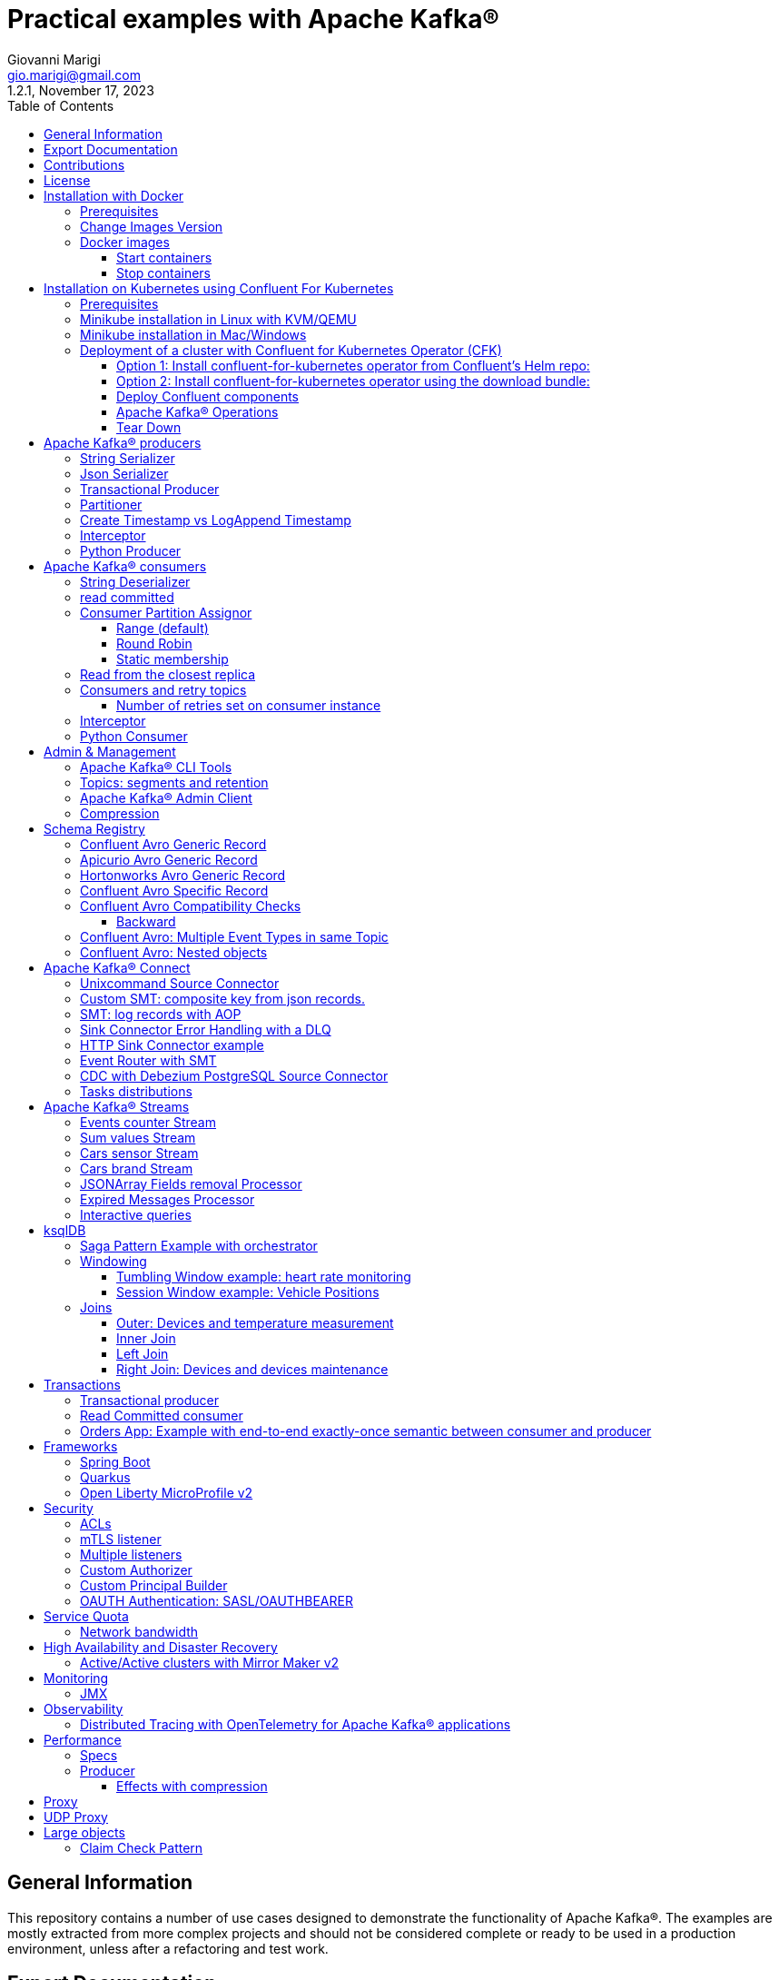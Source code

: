 = Practical examples with Apache Kafka®
:author: Giovanni Marigi
:email: gio.marigi@gmail.com
:revdate: November 17, 2023
:revnumber: 1.2.1
:version-label!:
:toc: left
:toclevels: 3


<<<
// page break


== General Information

This repository contains a number of use cases designed to demonstrate the functionality of Apache Kafka®.
The examples are mostly extracted from more complex projects and should not be considered complete or ready to be used in a production environment, unless after a refactoring and test work.

<<<

== Export Documentation

Clone this repository:

[source,bash]
----
git clone git@github.com:hifly81/kafka-examples.git
----


Install _asciidoctor_:

Linux:

[source,bash]
----
gem install asciidoctor --pre
----

Mac:

[source,bash]
----
brew install asciidoctor
----

Export documentation:

[source,bash]
----
asciidoctor-pdf README.adoc
asciidoctor README.html
----

<<<

== Contributions

 - link:https://github.com/hifly81/kafka-examples/blob/master/CONTRIBUTING.adoc[How to Contribute]
 - link:https://star-history.com/#hifly81/kafka-examples&Date[Star History Chart]

== License

 - link:https://github.com/hifly81/kafka-examples/blob/master/LICENSE[MIT License]

<<<

== Installation with Docker

Official documentation on how to install Docker on Linux/Mac/Windows:
https://docs.docker.com/engine/install/

=== Prerequisites

Examples have been tested with a Linux machine.

List of programs required to run the examples:

 - _curl_
 - _wget_
 - _openssl_
 - _Java SE 17 (recommended) or SE 11_
 - _keytool_ from Java distribution
 - _Apache Maven_
 - _Go Programming language_ (for proxy example)
 - _Python_ (for python clients)

=== Change Images Version

If you need to change the docker image version for the specific components, just update file _.env_ in root directory.

=== Docker images

Default docker images are downloaded from Docker Hub _confluentinc_ and are based on _Confluent 7.5.2 Community_ licensed (Apache Kafka® version 3.5.1):

* Broker: confluentinc/cp-kafka
* Schema Registry: confluentinc/cp-schema-registry
* Connect: custom image based on confluentinc/cp-kafka-connect-base
* ksqlDB server: confluentinc/cp-ksqldb-server
* ksqlDB cli: confluentinc/cp-ksqldb-cli
* rest proxy: confluentinc/cp-kafka-rest
* kcat: confluentinc/cp-kcat

To run components using Docker, run the _docker-compose.yml_ file available in the root directory.


* Broker will listen to _localhost:9092_
* Schema Registry will listen to _localhost:8081_
* Connect will listen to _localhost:8083_
* ksqlDB cli will listen to _localhost:8088_
* rest proxy will listen to _localhost:8082_


==== Start containers +

[source,bash]
----
scripts/bootstrap.sh

----

==== Stop containers +

[source,bash]
----
scripts/tear-down.sh
----

<<<

== Installation on Kubernetes using Confluent For Kubernetes

=== Prerequisites

List of programs required to run the examples:

- _helm_
- _kubectl_

Examples will run using:

 . _Minikube_
 . _Confluent for Kubernetes operator (CFK)_: https://docs.confluent.io/operator/current/overview.html

=== Minikube installation in Linux with KVM/QEMU

Follow instructions for _ArchLinux_ (also tested with _Fedora_)

https://dev.to/xs/kubernetes-minikube-with-qemu-kvm-on-arch-312a

=== Minikube installation in Mac/Windows

https://minikube.sigs.k8s.io/docs/start/

=== Deployment of a cluster with Confluent for Kubernetes Operator (CFK)

Start _Minikube_ with _kvm2_ driver (Linux):

[source,bash]
----
minikube delete
minikube config set driver kvm2
----

Start _Minikube_ with _docker_ driver (Mac):

[source,bash]
----
minikube delete
minikube config set driver docker
----

[source,bash]
----
touch /tmp/config && export KUBECONFIG=/tmp/config
minikube start --memory 16384 --cpus 4
----

Create a _k8s_ namespace named _confluent_:

[source,bash]
----
kubectl create namespace confluent
kubectl config set-context --current --namespace confluent
----

Add confluent repository to _helm_:

[source,bash]
----
helm repo add confluentinc https://packages.confluent.io/helm
helm repo update
----

==== Option 1: Install confluent-for-kubernetes operator from Confluent’s Helm repo:

[source,bash]
----
helm upgrade --install confluent-operator confluentinc/confluent-for-kubernetes
----

==== Option 2: Install confluent-for-kubernetes operator using the download bundle:

[source,bash]
----
wget https://confluent-for-kubernetes.s3-us-west-1.amazonaws.com/confluent-for-kubernetes-2.6.0.tar.gz
tar xvf confluent-for-kubernetes-2.6.0.tar.gz
helm upgrade --install confluent-operator ./confluent-for-kubernetes-2.6.0/helm/confluent-for-kubernetes
----


==== Deploy Confluent components

1 zk, 3 brokers:

[source,bash]
----
kubectl apply -f confluent-for-kubernetes/k8s/confluent-platform-reducted.yaml

(master)$ kubectl get pods
NAME                                  READY   STATUS    RESTARTS   AGE
confluent-operator-665db446b7-j52rj   1/1     Running   0          6m35s
kafka-0                               1/1     Running   0          65s
kafka-1                               1/1     Running   0          65s
kafka-2                               1/1     Running   0          65s
zookeeper-0                           1/1     Running   0          5m5s

----

Verify events and pods:

[source,bash]
----
watch -n 5 "kubectl get events --sort-by='.lastTimestamp'"
watch -n 5 "kubectl get pods"
----

alternately, you can install additional Confluent components: 1 zk, 3 brokers, 1 connect, 1 ksqldb, 1 schema registry, 1 rest proxy:

[source,bash]
----
kubectl apply -f confluent-for-kubernetes/k8s/confluent-platform.yaml
----

==== Apache Kafka® Operations

Topic create:

[source,bash]
----
kubectl exec --stdin --tty kafka-0 -- /bin/bash
kafka-topics --bootstrap-server localhost:9092 --create --topic test-1
----

Topic list:

[source,bash]
----
kubectl exec --stdin --tty kafka-0 -- /bin/bash
kafka-topics --bootstrap-server localhost:9092 --list
----

Topic describe:

[source,bash]
----
kubectl exec --stdin --tty kafka-0 -- /bin/bash
kafka-topics --bootstrap-server localhost:9092 --topic test-1 --describe
----

Produce messages to Topic:

[source,bash]
----
kubectl exec --stdin --tty kafka-0 -- /bin/bash
kafka-producer-perf-test --num-records 1000000 --record-size 1000 --throughput -1 --topic test-1 --producer-props bootstrap.servers=localhost:9092
----

Consume messages from Topic:

[source,bash]
----
kubectl exec --stdin --tty kafka-0 -- /bin/bash
kafka-console-consumer --bootstrap-server localhost:9092 --topic test-1 --from-beginning
----

==== Tear Down

Shut down Confluent components and the data:

[source,bash]
----
kubectl delete -f k8s/topic.yml
kubectl delete -f k8s/producer.yml
kubectl delete -f k8s/confluent-platform.yaml
helm delete confluent-operator
----

Delete namespace _confluent_:

[source,bash]
----
kubectl delete namespace confluent
----

<<<

== Apache Kafka® producers

Some implementations of Apache Kafka® producers.

=== String Serializer +

It uses _org.apache.kafka.common.serialization.StringSerializer_ for key and value

[source,bash]
----
cd kafka-producer
mvn clean compile && mvn exec:java -Dexec.mainClass="org.hifly.kafka.demo.producer.serializer.string.Runner"
----

=== Json Serializer +

It uses _org.apache.kafka.common.serialization.StringSerializer_ for key and a _org.hifly.kafka.demo.producer.serializer.json.JsonSerializer_ for value

[source,bash]
----
cd kafka-producer
mvn clean compile && mvn exec:java -Dexec.mainClass="org.hifly.kafka.demo.producer.serializer.json.Runner"
----

=== Transactional Producer [[tx_producer]] +

It uses _org.apache.kafka.common.serialization.StringSerializer_ for key and value and set _enable.idempoteceny_ to _true_ and _transactional.id_

Create a topic with 3 partitions:

[source,bash]
----
docker exec -it broker kafka-topics --bootstrap-server broker:9092 --create --topic test-idempotent --replication-factor 1 --partitions 3
----

[source,bash]
----
cd kafka-producer
mvn clean compile && mvn exec:java -Dexec.mainClass="org.hifly.kafka.demo.producer.tx.Runner"
----

=== Partitioner +

It uses a custom partitioner for keys.

Create a topic with 3 partitions:

[source,bash]
----
docker exec -it broker kafka-topics --bootstrap-server broker:9092 --create --topic demo-test --replication-factor 1 --partitions 3
----

[source,bash]
----
cd kafka-producer
mvn clean compile && mvn exec:java -Dexec.mainClass="org.hifly.kafka.demo.producer.partitioner.custom.Runner"
----

Execute tests:

[source,bash]
----
cd kafka-producer
mvn clean test
----

=== Create Timestamp vs LogAppend Timestamp

Test the default behaviour: Time when the message was produced

Create a topic:

[source,bash]
----
docker exec -it broker kafka-topics --bootstrap-server broker:9092 --create --topic topic1 --replication-factor 1 --partitions 1
----

Consume from the topic and print out the message timestamp:

[source,bash]
----
docker exec -it broker kafka-console-consumer --topic topic1 --bootstrap-server broker:9092 --from-beginning --property print.timestamp=true
----

Produce records on topic:

[source,bash]
----
docker exec broker kafka-producer-perf-test --topic topic1 --num-records 1000 --record-size 100 --throughput -1 --producer-props bootstrap.servers=broker:9092
----

Check consumer log for message timestamp:

[source,bash]
----
CreateTime:1697359570614	YQHHNEBSEPDNSEIFGAMSUJXKOLTXSPLGHDIOYZJFNIDSPWHZMKVJAXDBZFCOXYKYRJOGYKDESSJMOIIOWVKYUAVWJLXSEPPFEILV
CreateTime:1697359570621	BASHCGRHSYGIFSYLVGRXCDVABWWTRQZTMMPBAXGHEPHTASSORYKGVPFGQYJKINSZUJLXQUUDVALUSBFRSXNQHSDFDBAKQZZNTYXF
CreateTime:1697359570621	HYGDPYGNRETYAXIXXYQKMKURDSJYIZNEDAHVIVHCJAPGOBQLHUZTKIWTVFEHVYPNGHIDSERMARFXCPYFEPQMFDOTDPWNKMYRMFIA
CreateTime:1697359570621	BIQAWWOIFIAKNYFEPTPMIXPQAXFEIKUFFXIDHILBPCBTHWDRMALHFNDCRHAYVLLMRCKJIPNPKGWCIWQCHNHSFSCTYSAKSLVZCCAI
----

Test behaviour with Time when the message was received at the Kafka Broker

Create a topic with _message.timestamp.type=LogAppendTime_:

[source,bash]
----
docker exec -it broker kafka-topics --bootstrap-server broker:9092 --create --topic topic2 --replication-factor 1 --partitions 1 --config message.timestamp.type=LogAppendTime
----

Consume from the topic and print out the message timestamp:

[source,bash]
----
docker exec -it broker kafka-console-consumer --topic topic2 --bootstrap-server broker:9092 --from-beginning --property print.timestamp=true
----

Produce records on topic:

[source,bash]
----
docker exec broker kafka-producer-perf-test --topic topic2 --num-records 1000 --record-size 100 --throughput -1 --producer-props bootstrap.servers=broker:9092
----

Check consumer log for message timestamp:

[source,bash]
----
LogAppendTime:1697359857981	YQHHNEBSEPDNSEIFGAMSUJXKOLTXSPLGHDIOYZJFNIDSPWHZMKVJAXDBZFCOXYKYRJOGYKDESSJMOIIOWVKYUAVWJLXSEPPFEILV
LogAppendTime:1697359857981	BASHCGRHSYGIFSYLVGRXCDVABWWTRQZTMMPBAXGHEPHTASSORYKGVPFGQYJKINSZUJLXQUUDVALUSBFRSXNQHSDFDBAKQZZNTYXF
LogAppendTime:1697359857981	HYGDPYGNRETYAXIXXYQKMKURDSJYIZNEDAHVIVHCJAPGOBQLHUZTKIWTVFEHVYPNGHIDSERMARFXCPYFEPQMFDOTDPWNKMYRMFIA
LogAppendTime:1697359857981	BIQAWWOIFIAKNYFEPTPMIXPQAXFEIKUFFXIDHILBPCBTHWDRMALHFNDCRHAYVLLMRCKJIPNPKGWCIWQCHNHSFSCTYSAKSLVZCCAI
----

=== Interceptor

This example shows how to create a custom producer interceptor. Java class _CreditCardProducerInterceptor_ will mask a sensitive info on producer record (credit card).

Compile and package:

[source,bash]
----
cd interceptors
mvn clean package
----

Run a consumer on listener port 9092:

[source,bash]
----
mvn clean compile && mvn exec:java -Dexec.mainClass="org.hifly.kafka.interceptor.consumer.Runner"
----

Run a producer sending data to listener on port 9092:

[source,bash]
----
mvn clean compile && mvn exec:java -Dexec.mainClass="org.hifly.kafka.interceptor.producer.Runner"
----

Verify output:

[source,bash]
----
record is:XXXXXX
Topic: test_custom_data - Partition: 0 - Offset: 1
----

=== Python Producer

Install python lib _confluent-kafka_:

[source,bash]
----
pip install confluent-kafka
----

or:

[source,bash]
----
python3 -m pip install confluent-kafka
----

Create topic:

[source,bash]
----
docker exec -it broker kafka-topics --bootstrap-server broker:9092 --create --topic kafka-topic --replication-factor 1 --partitions 1
----

Run producer:

[source,bash]
----
cd kafka-python-producer
python producer.py
----

<<<

== Apache Kafka® consumers

Implementation of a consumer that can be used with different deserializer classes (for key and value).

Java class _org.hifly.kafka.demo.consumer.deserializer.impl.ConsumerInstance_ can be customized with:

 - clientId _(string)_
 - groupId _(string)_
 - topics _(string separated by comma)_
 - key deserializer class _(string)_
 - value deserializer class _(string)_
 - partition assignment strategy _(org.apache.kafka.clients.consumer.RangeAssignor|org.apache.kafka.clients.consumer.RoundRobinAssignor|org.apache.kafka.clients.consumer.StickyAssignor|org.apache.kafka.clients.consumer.CooperativeStickyAssignor)_
 - isolation.level _(read_uncommitted|read_committed)_
 - poll timeout _(ms)_
 - consume duration _(ms)_
 - autoCommit _(true|false)_
 - commit sync _(true|false)_
 - subscribe mode _(true|false)_

Topics can be passed as argument 1 of the main program:

[source,bash]
----
-Dexec.args="users,users_clicks"
----

Partition assignment strategy can be passed as argument 2 of the main program:

[source,bash]
----
-Dexec.args="users,users_clicks org.apache.kafka.clients.consumer.RoundRobinAssignor"
----

Execute tests:

[source,bash]
----
cd kafka-consumer
mvn clean test
----

=== String Deserializer

It uses _org.apache.kafka.common.serialization.StringDeserializer_ for key and value. Default topic is topic1.

[source,bash]
----
cd kafka-consumer
mvn clean compile && mvn exec:java -Dexec.mainClass="org.hifly.kafka.demo.consumer.core.Runner"
----

Send messages to the topic:

[source,bash]
----
docker exec -it broker kafka-console-producer --broker-list broker:9092 --topic topic1 --property "parse.key=true" --property "key.separator=:"
> Frank:1
----

=== read committed [[readcommitted_consumer]] +

It uses _org.apache.kafka.common.serialization.StringDeserializer_ for key and value and set _isolation.level_ to _read_committed_.

IMPORTANT: It must be only used with a transactional producer.

[source,bash]
----
cd kafka-consumer
mvn clean compile && mvn exec:java -Dexec.mainClass="org.hifly.kafka.demo.consumer.tx.Runner"
----

=== Consumer Partition Assignor

==== Range (default)

Create 2 topics with the same number of partitions:

[source,bash]
----
docker exec -it broker kafka-topics --bootstrap-server broker:9092 --create --topic users --replication-factor 1 --partitions 3
docker exec -it broker kafka-topics --bootstrap-server broker:9092 --create --topic users_clicks --replication-factor 1 --partitions 3
----

Run 2 consumer instances (2 different shell/terminal) belonging to the same group and subscribed to _user_ and _user_clicks_ topics; consumers uses
_org.apache.kafka.clients.consumer.RangeAssignor_ to distribute partition ownership.

[source,bash]
----
mvn clean compile && mvn exec:java -Dexec.mainClass="org.hifly.kafka.demo.consumer.core.Runner" -Dexec.args="users,users_clicks"
----

Send messages to the topics using the same key (Frank):

[source,bash]
----
docker exec -it broker kafka-console-producer --broker-list broker:9092 --topic users --property "parse.key=true" --property "key.separator=:"
> Frank:1
docker exec -it broker kafka-console-producer --broker-list broker:9092 --topic users_clicks --property "parse.key=true" --property "key.separator=:"
> Frank:1
----


Verify that the same consumer instance will read both messages.

[source,bash]
----
Group id group-XX - Consumer id: consumer-group-XX-1-421db3e2-6501-45b1-acfd-275ce8d18368 - Topic: users - Partition: 1 - Offset: 0 - Key: frank - Value: 1
Group id group-XX - Consumer id: consumer-group-XX-1-421db3e2-6501-45b1-acfd-275ce8d18368 - Topic: users_clicks - Partition: 1 - Offset: 0 - Key: frank - Value: 1
----

==== Round Robin

Create 2 topics with same number of partitions:

[source,bash]
----
docker exec -it broker kafka-topics --bootstrap-server broker:9092 --create --topic users --replication-factor 1 --partitions 3
docker exec -it broker kafka-topics --bootstrap-server broker:9092 --create --topic users_clicks --replication-factor 1 --partitions 3
----

Run 2 consumer instances (2 different shell/terminal) belonging to the same group and subscribed to _user_ and _user_clicks_ topics; consumers uses
_org.apache.kafka.clients.consumer.RoundRobinAssignor_ to distribute partition ownership.

[source,bash]
----
mvn clean compile && mvn exec:java -Dexec.mainClass="org.hifly.kafka.demo.consumer.core.Runner" -Dexec.args="users,users_clicks org.apache.kafka.clients.consumer.RoundRobinAssignor"
----

Send messages to the topics using the same key (Frank):

[source,bash]
----
docker exec -it broker kafka-console-producer --broker-list broker:9092 --topic users --property "parse.key=true" --property "key.separator=:"
> Frank:1
docker exec -it broker kafka-console-producer --broker-list broker:9092 --topic users_clicks --property "parse.key=true" --property "key.separator=:"
> Frank:1
----


Verify that messages are read by different consumer instances.

==== Static membership

This example will show how to configure different consumer instances to use a unique group instance id and define a static membership for topic partitions.

After shutting down and then restarting the consumer instance, this will consume from the same partitions avoiding re-balancing.

Create 1 topic with 12 partitions:

[source,bash]
----
docker exec broker kafka-topics --bootstrap-server broker:9092 --create --topic topic1 --replication-factor 1 --partitions 12
----

Run a producer perf test to send messages to topic1:

[source,bash]
----
docker exec -it broker kafka-producer-perf-test --topic topic1 --num-records 10000 --throughput -1 --record-size 2000 --producer-props bootstrap.servers=broker:9092
----

Run 3 different consumer instances (from 3 different terminals) belonging to the same consumer group:

member1:
[source,bash]
----
cd kafka-consumer
mvn clean compile && mvn exec:java -Dexec.mainClass="org.hifly.kafka.demo.consumer.staticmembership.Runner" -Dexec.args="consumer-member1.properties"
----

member2:
[source,bash]
----
cd kafka-consumer
mvn clean compile && mvn exec:java -Dexec.mainClass="org.hifly.kafka.demo.consumer.staticmembership.Runner" -Dexec.args="consumer-member2.properties"
----

member3:
[source,bash]
----
cd kafka-consumer
mvn clean compile && mvn exec:java -Dexec.mainClass="org.hifly.kafka.demo.consumer.staticmembership.Runner" -Dexec.args="consumer-member3.properties"
----

Consumers will start reading messages from partitions (e.g.):

 - member1 (1,2,3,4)
 - member2 (5,6,7,8)
 - member3 (9,10,11,12)

Try to shut down consumer instances (CTRL+C) and then re-start them again; verify that re-balancing will not happen and consumers will always read from the same partitions.

=== Read from the closest replica

This example shows how to use the feature (since Apache Kafka® 2.4+) for consumers to read messages from the closest replica.

Start a cluster with 3 brokers on 3 different racks, dc1, dc2 and dc3:

[source,bash]
----
scripts/bootstrap-racks.sh
----

Create a topic and assign partition leaderships only on broker 1 and 3 (dc1 and dc3):

[source,bash]
----
docker exec broker kafka-topics --bootstrap-server broker:9092 --create --topic topic-regional --replication-factor 3 --partitions 6
----

[source,bash]
----
docker exec -it broker kafka-reassign-partitions --bootstrap-server broker:9092 --reassignment-json-file /tmp/assignment.json --execute

docker exec -it broker kafka-leader-election --bootstrap-server broker:9092 --topic topic-regional --election-type PREFERRED --partition 0
docker exec -it broker kafka-leader-election --bootstrap-server broker:9092 --topic topic-regional --election-type PREFERRED --partition 1
docker exec -it broker kafka-leader-election --bootstrap-server broker:9092 --topic topic-regional --election-type PREFERRED --partition 2
----

Verify partitions with topic describe:

[source,bash]
----
docker exec -it broker kafka-topics --bootstrap-server broker:9092 --topic topic-regional --describe

Topic: topic-regional	TopicId: p-sy0qiQTtSTLTJSG7s7Ew	PartitionCount: 3	ReplicationFactor: 3	Configs:
	Topic: topic-regional	Partition: 0	Leader: 1	Replicas: 1,2,3	Isr: 2,3,1	Offline:
	Topic: topic-regional	Partition: 1	Leader: 3	Replicas: 3,2,1	Isr: 3,1,2	Offline:
	Topic: topic-regional	Partition: 2	Leader: 1	Replicas: 1,3,2	Isr: 1,2,3	Offline:
----

Run a consumer that will read messages from broker2 in rack dc2:

[source,bash]
----
cd kafka-consumer
mvn clean compile && mvn exec:java -Dexec.mainClass="org.hifly.kafka.demo.consumer.rack.Runner"
----

Produce 50 messages:

[source,bash]
----
docker exec -it broker kafka-producer-perf-test --topic topic-regional --num-records 50 --throughput 10 --record-size 1 --producer-props bootstrap.servers=broker:9092
----

Teardown:

[source,bash]
----
scripts/tear-down-racks.sh
----

=== Consumers and retry topics

==== Number of retries set on consumer instance

This solution could be implemented on consumer side to handle errors in processing records without blocking the input topic.

 . Consumer processes records and commit the offset (auto-commit)
 . if a record can't be processed _(simple condition here is the existence of a specific HEADER)_, it is sent to a retry topic, if the number of retries is not yet exhausted
 . when the number of retries is exhausted, record is sent to a DLQ topic
 . number of retries is set at Consumer instance level

Run consumer managing retry topics:

[source,bash]
----
cd kafka-consumer-retry-topics
mvn clean compile && mvn exec:java -Dexec.mainClass="org.hifly.kafka.demo.consumer.retry.ConsumerRetries"
----

Send records:

[source,bash]
----
docker exec -it kcat echo 'alice,{"col_foo":1}'|kcat -b localhost:9092 -t input-topic -P -K ,
docker exec -it kcat echo 'alice,{"col_foo":1}'|kcat -b localhost:9092 -t input-topic -P -H ERROR=xxxxx -K ,
docker exec -it kcat echo 'alice,{"col_foo":1}'|kcat -b localhost:9092 -t input-topic -P -H ERROR=xxxxx -K ,
docker exec -it kcat echo 'alice,{"col_foo":1}'|kcat -b localhost:9092 -t input-topic -P -H ERROR=xxxxx -K ,
docker exec -it kcat echo 'alice,{"col_foo":1}'|kcat -b localhost:9092 -t input-topic -P -H ERROR=xxxxx -K ,
----

Verify in consumer log if messages are sent to retry and dlq topics.


=== Interceptor

This example shows how to create a custom consumer interceptor. Java class _CreditCardConsumerInterceptor_ will intercept records before deserialization and print headers.

Run a consumer on listener port 9092:

[source,bash]
----
mvn clean compile && mvn exec:java -Dexec.mainClass="org.hifly.kafka.interceptor.consumer.Runner"
----

Run a producer sending messages on listener port 9092:

[source,bash]
----
cd interceptors
mvn clean compile && mvn exec:java -Dexec.mainClass="org.hifly.kafka.interceptor.producer.Runner"
----

Verify output:

[source,bash]
----
record headers:RecordHeaders(headers = [], isReadOnly = false)
Group id consumer-interceptor-g2 - Consumer id: consumer-consumer-interceptor-g2-1-0e20b2b6-3269-4bc5-bfdb-ca787cf68aa8 - Topic: test_custom_data - Partition: 0 - Offset: 0 - Key: null - Value: XXXXXX
Consumer 23d06b51-5780-4efc-9c33-a93b3caa3b48 - partition 0 - lastOffset 1
----

=== Python Consumer

Install python lib _confluent-kafka_:

[source,bash]
----
pip install confluent-kafka
----

Create topic:

[source,bash]
----
docker exec -it broker kafka-topics --bootstrap-server broker:9092 --create --topic kafka-topic --replication-factor 1 --partitions 1
----

Run producer:

[source,bash]
----
cd kafka-python-producer
python producer.py
----

Run consumer:

[source,bash]
----
cd kafka-python-consumer
python consumer.py
----

<<<

== Admin & Management

=== Apache Kafka® CLI Tools

Apache Kafka® CLI are located in _$KAFKA_HOME/bin_ directory.

Docker images provided are already shipped with CLI.

. _kafka-acls_ - manage acls
. _kafka-topics_ - create, delete, describe, or change a topic
. _kafka-configs_ - create, delete, describe, or change cluster settings
. _kafka-consumer-groups_ - manage consumer groups
. _kafka-console-consumer_ - read data from topics and outputs it to standard output
. _kafka-console-producer_ - produce data to topics
. _kafka-consumer-perf-test_ - consume high volumes of data through your cluster
. _kafka-producer-perf-test_ - produce high volumes of data through your cluster
. _kafka-avro-console-producer_ - produce Avro data to topics with a schema _(only with confluent installation)_
. _kafka-avro-console-consumer_ - read Avro data from topics with a schema and outputs it to standard output _(only with confluent installation)_

=== Topics: segments and retention

Create a topic _cars_ with retention for old segments set to 5 minutes and size of segments set to 100 KB.

Be aware that _log.retention.check.interval.ms_ is set by default to 5 minutes and this is the frequency in milliseconds that the log cleaner checks whether any log is eligible for deletion.

[source,bash]
----
docker exec -it broker kafka-topics --bootstrap-server broker:9092 --create --topic cars --replication-factor 1 --partitions 1 --config segment.bytes=100000 --config segment.ms=604800000 --config retention.ms=300000 --config retention.bytes=-1
----

Launch a producer perf test:

[source,bash]
----
docker exec -it broker kafka-producer-perf-test --topic cars --num-records 99999999999999 --throughput -1 --record-size 1 --producer-props bootstrap.servers=broker:9092
----

Check the log dir for cars topic and wait for deletion of old segments (5 minutes + log cleaner trigger delta)

[source,bash]
----
docker exec -it broker watch ls -ltr /var/lib/kafka/data/cars-0/
----

=== Apache Kafka® Admin Client

It uses _org.apache.kafka.clients.admin.AdminClient_ to execute Admin API.

Operations currently added:

 - list of cluster nodes
 - list topics

[source,bash]
----
cd admin-client
mvn clean compile && mvn exec:java -Dexec.mainClass="org.hifly.kafka.admin.AdminClientWrapper" -Dexec.args="<location_of_admin_property_file>"
----

=== Compression

This example will show that messages sent to the same topic with different _compression.type_ can be read by the same consumer instance.

Compressions supported on producer side are:

 - _none_ (no compression)
 - _gzip_
 - _snappy_
 - _lz4_
 - _zstd_

Send messages with different compression type and with batching disabled:

[source,bash]
----
docker exec -it broker kafka-console-producer --broker-list broker:9092 --topic topic1 --producer.config compression/client-none.properties --property "parse.key=true" --property "key.separator=:"
0:none
----

[source,bash]
----
docker exec -it broker kafka-console-producer --broker-list broker:9092 --topic topic1 --producer.config compression/client-gzip.properties --property "parse.key=true" --property "key.separator=:"
1:gzip
----

[source,bash]
----
docker exec -it broker kafka-console-producer --broker-list broker:9092 --topic topic1 --producer.config compression/client-snappy.properties --property "parse.key=true" --property "key.separator=:"
2:snappy
----

[source,bash]
----
docker exec -it broker kafka-console-producer --broker-list broker:9092 --topic topic1 --producer.config compression/client-lz4.properties --property "parse.key=true" --property "key.separator=:"
3:lz4
----

[source,bash]
----
docker exec -it broker kafka-console-producer --broker-list broker:9092 --topic topic1 --producer.config compression/client-zstd.properties --property "parse.key=true" --property "key.separator=:"
4:zstd
----

Run a consumer on _topic1_ topic and see the records:

[source,bash]
----
docker exec -it broker kafka-console-consumer --topic topic1 --bootstrap-server broker:9092 --from-beginning
none
gzip
snappy
lz4
zstd
----

<<<

== Schema Registry

=== Confluent Avro Generic Record

It uses _io.confluent.kafka.serializers.KafkaAvroSerializer_ for value and a _GenericRecord_.

Confluent Schema Registry is needed to run the example.

More Info at: https://github.com/confluentinc/schema-registry

Avro schema _car.avsc_:

[source,json]
----
{
 "type": "record",
 "name": "Car",
 "namespace": "org.hifly.kafka.demo.producer.serializer.avro",
 "fields": [
  {
   "name": "model",
   "type": "string"
  },
  {
   "name": "brand",
   "type": "string"
  }
 ]
}
----

Consume messages:

[source,bash]
----
cd kafka-consumer
mvn clean compile && mvn exec:java -Dexec.mainClass="org.hifly.kafka.demo.consumer.deserializer.avro.Runner" -Dexec.args="CONFLUENT"
----

Produce messages:

[source,bash]
----
cd kafka-producer
mvn clean compile && mvn exec:java -Dexec.mainClass="org.hifly.kafka.demo.producer.serializer.avro.Runner" -Dexec.args="CONFLUENT"
----

=== Apicurio Avro Generic Record

It uses _io.apicurio.registry.utils.serde.AvroKafkaSerializer_ for value and a _GenericRecord_.

Apicurio Schema Registry is needed to run the example.

Info at: https://github.com/Apicurio/apicurio-registry

Avro schema _car.avsc_:

[source,json]
----
{
 "type": "record",
 "name": "Car",
 "namespace": "org.hifly.kafka.demo.producer.serializer.avro",
 "fields": [
  {
   "name": "model",
   "type": "string"
  },
  {
   "name": "brand",
   "type": "string"
  }
 ]
}
----

Start Apicurio:

[source,bash]
----
scripts/bootstrap-apicurio.sh
----

Consume messages:

[source,bash]
----
cd kafka-consumer
mvn clean compile && mvn exec:java -Dexec.mainClass="org.hifly.kafka.demo.consumer.deserializer.avro.Runner" -Dexec.args="APICURIO"
----

Produce messages:

[source,bash]
----
cd kafka-producer
mvn clean compile && mvn exec:java -Dexec.mainClass="org.hifly.kafka.demo.producer.serializer.avro.Runner" -Dexec.args="APICURIO"
----

Teardown:

[source,bash]
----
scripts/teardown-apicurio.sh
----

=== Hortonworks Avro Generic Record

It uses _com.hortonworks.registries.schemaregistry.serdes.avro.kafka.KafkaAvroSerializer_ for value and a _GenericRecord_.

Hortonworks Schema Registry is needed to run the example. +

Info at: https://registry-project.readthedocs.io/en/latest/schema-registry.html#running-kafka-example

Avro schema _car.avsc_:

[source,json]
----
{
 "type": "record",
 "name": "Car",
 "namespace": "org.hifly.kafka.demo.producer.serializer.avro",
 "fields": [
  {
   "name": "model",
   "type": "string"
  },
  {
   "name": "brand",
   "type": "string"
  }
 ]
}
----

Start Hortonworks Schema Registry:

[source,bash]
----
scripts/bootstrap-hortonworks-sr.sh
----

[source,bash]
----
cd kafka-producer
mvn clean compile && mvn exec:java -Dexec.mainClass="org.hifly.kafka.demo.producer.serializer.avro.Runner" -Dexec.args="HORTONWORKS"
----

Teardown:

[source,bash]
----
scripts/teardown-hortonworks-sr.sh
----

=== Confluent Avro Specific Record

Implementation of a producer and a consumer using _Avro Specific Record_ for serializing and deserializing.

Confluent Schema Registry is needed to run the example. +

Create topics:

[source,bash]
----
docker exec -it broker kafka-topics --bootstrap-server broker:9092 --create --topic cars --replication-factor <replication_factor> --partitions <number_of_partitions>
----

Register first version of schema:

[source,bash]
----
curl -X POST -H "Content-Type: application/vnd.schemaregistry.v1+json" \
--data @src/main/resources/car_v1.avsc \
http://localhost:8081/subjects/cars-value/versions
----

Run the producer:

[source,bash]
----
cd confluent-avro-specific-record
mvn clean compile package && mvn exec:java -Dexec.mainClass="org.hifly.kafka.demo.avro.RunnerProducer"
----

Run the consumer:

[source,bash]
----
cd confluent-avro-specific-record
mvn clean compile package && mvn exec:java -Dexec.mainClass="org.hifly.kafka.demo.avro.RunnerConsumer"
----

=== Confluent Avro Compatibility Checks

==== Backward

Changes allowed:

 - Delete fields
 - Add optional fields

Create topics:

[source,bash]
----
docker exec -it broker kafka-topics --bootstrap-server broker:9092 --create --topic cars --replication-factor <replication_factor> --partitions <number_of_partitions>
----

Register first version of schema:

[source,bash]
----
curl -X POST -H "Content-Type: application/vnd.schemaregistry.v1+json" \
--data @avro/car_v1.avsc \
http://localhost:8081/subjects/cars-value/versions
----

Set compatibility on _BACKWARD_:

[source,bash]
----
curl -X PUT -H "Content-Type: application/vnd.schemaregistry.v1+json" \
--data '{"compatibility": "BACKWARD"}' \
http://localhost:8081/config/cars-value
----

Verify compatibility for _cars-value_ subject:

[source,bash]
----
curl -X GET http://localhost:8081/config/cars-value
----

Run the producer:

[source,bash]
----
cd confluent-avro-specific-record
mvn clean compile package && mvn exec:java -Dexec.mainClass="org.hifly.kafka.demo.avro.RunnerProducer"
----

Run the consumer (don't stop it):

[source,bash]
----
cd confluent-avro-specific-record
mvn clean compile package && mvn exec:java -Dexec.mainClass="org.hifly.kafka.demo.avro.RunnerConsumer"
----

View the latest schema for _cars-value_ subject:

[source,bash]
----
curl -X GET http://localhost:8081/subjects/cars-value/versions/latest | jq .
----

Register new version of schema, with the addition of a field with default value:

[source,bash]
----
curl -X POST -H "Content-Type: application/vnd.schemaregistry.v1+json" \
--data @avro/car_v2.avsc \
http://localhost:8081/subjects/cars-value/versions
----

Produce data with new schema id=2 and containing new field:

[source,bash]
----
sh produce-avro-records.sh
----

Verify that consumer will not break and continue to process messages.

Register new version of schema, with the addition of a field with a required value:

[source,bash]
----
curl -X POST -H "Content-Type: application/vnd.schemaregistry.v1+json" \
--data @avro/car_v3.avsc \
http://localhost:8081/subjects/cars-value/versions
----

you will get an error:

[source,bash]
----
{"error_code":42201,"message":"Invalid schema
----

=== Confluent Avro: Multiple Event Types in same Topic

This example shows how to use Avro unions with schema references.

In this example a topic named _car-telemetry_ will be configured with a schema _car-telemetry.avsc_ and will store different Avro messages:

 - car-info messages from schema _car-info.avsc_
 - car-telemetry messages from schema _car-telemetry-data.avsc_

_car-telemetry.avsc_:

[source,json]
----
[
  "org.hifly.kafka.demo.avro.references.CarInfo",
  "org.hifly.kafka.demo.avro.references.CarTelemetryData"
]
----

_car-telemetry-data.avsc_:

[source,json]
----
{
  "type": "record",
  "name": "CarTelemetryData",
  "namespace": "org.hifly.kafka.demo.avro.references",
  "fields": [
    {
      "name": "speed",
      "type": "double"
    },
    {
      "name": "latitude",
      "type": "string"
    },
    {
      "name": "longitude",
      "type": "string"
    }
  ]
}
----

_car-info.avsc_:

[source,json]
----
{
  "type": "record",
  "name": "CarInfo",
  "namespace": "org.hifly.kafka.demo.avro.references",
  "fields": [
    {
      "name": "model",
      "type": "string"
    },
    {
      "name": "brand",
      "type": "string"
    }
  ]
}
----

Register the subjects using confluent schema registry maven plugin:

[source,bash]
----
cd confluent-avro-multi-event
mvn schema-registry:register

[INFO] --- kafka-schema-registry-maven-plugin:7.4.0:register (default-cli) @ confluent-avro-references ---
[INFO] Registered subject(car-info) with id 1 version 1
[INFO] Registered subject(car-telemetry-data) with id 2 version 1
[INFO] Registered subject(car-telemetry-value) with id 3 version 1
----

Verify the subjects:

[source,bash]
----
curl -X GET http://localhost:8081/subjects

["car-info","car-telemetry-data","car-telemetry-value"]
----

Verify the resulting schema for _car-telemetry-value_ subject:

[source,bash]
----
curl -X GET http://localhost:8081/subjects/car-telemetry-value/versions/1

{"subject":"car-telemetry-value","version":1,"id":3,"references":[{"name":"io.confluent.examples.avro.references.CarInfo","subject":"car-info","version":1},{"name":"io.confluent.examples.avro.references.CarTelemetryData","subject":"car-telemetry-data","version":1}],"schema":"[\"org.hifly.kafka.demo.avro.references.CarInfo\",\"org.hifly.kafka.demo.avro.references.CarTelemetryData\"]"}
----

Generate Java Pojo from avro schemas:

[source,bash]
----
cd confluent-avro-multi-event
mvn clean package
----

Run a Consumer:

[source,bash]
----
cd confluent-avro-multi-event
mvn clean compile && mvn exec:java -Dexec.mainClass="org.hifly.kafka.demo.avro.references.RunnerConsumer"
----

On a different shell, Run a Producer:

[source,bash]
----
cd confluent-avro-multi-event
mvn clean compile && mvn exec:java -Dexec.mainClass="org.hifly.kafka.demo.avro.references.RunnerProducer"
----

Verify records on Consumer:

[source,bash]
----
Car Info event {"model": "Ferrari", "brand": "F40"} - offset-> 4
Car Telemetry event {"speed": 156.8, "latitude": "42.8", "longitude": "22.6"} - offset-> 5
----

=== Confluent Avro: Nested objects

This example shows how to use Avro nested objects.

In this example a topic named _car-telemetry_ will be configured with a schema _car-telemetry-data.avsc_ with a nested schema reference from _car.avsc_

_car-telemetry-data.avsc_:

[source,json]
----
{
  "type": "record",
  "name": "CarTelemetryData",
  "namespace": "org.hifly.kafka.demo.avro.references",
  "fields": [
    {
      "name": "speed",
      "type": "double"
    },
    {
      "name": "latitude",
      "type": "string"
    },
    {
      "name": "longitude",
      "type": "string"
    },
    {
      "name": "info",
      "type": "org.hifly.kafka.demo.avro.references.CarInfo"
    }

  ]
}
----

_car-info.avsc_:

[source,json]
----
{
  "type": "record",
  "name": "CarInfo",
  "namespace": "org.hifly.kafka.demo.avro.references",
  "fields": [
    {
      "name": "model",
      "type": "string"
    },
    {
      "name": "brand",
      "type": "string"
    }
  ]
}
----

Register the subjects using confluent schema registry maven plugin:

[source,bash]
----
cd confluent-avro-hierarchy-event
mvn schema-registry:register

[INFO] --- kafka-schema-registry-maven-plugin:7.4.0:register (default-cli) @ confluent-avro-hierarchy-event ---
[INFO] Registered subject(car-info) with id 4 version 2
[INFO] Registered subject(car-telemetry-value) with id 5 version 3

----

Generate Java Pojo from avro schemas:

[source,bash]
----
cd confluent-avro-hierarchy-event
mvn clean package
----

Run a Consumer:

[source,bash]
----
cd confluent-avro-hierarchy-event
mvn clean compile && mvn exec:java -Dexec.mainClass="org.hifly.kafka.demo.avro.references.app.RunnerConsumer"
----

On a different shell, Run a Producer:

[source,bash]
----
cd confluent-avro-hierarchy-event
mvn clean compile && mvn exec:java -Dexec.mainClass="org.hifly.kafka.demo.avro.references.app.RunnerProducer"
----

Verify records on Consumer:

[source,bash]
----
Record:{"speed": 156.8, "latitude": "42.8", "longitude": "22.6", "info": {"model": "Ferrari", "brand": "F40"}}
----

<<<

== Apache Kafka® Connect

=== Unixcommand Source Connector

Implementation of a sample Source Connector; it executes _unix commands_ (e.g. _fortune_, _ls -ltr, netstat_) and sends its output to a topic.

IMPORTANT: commands are executed on connect worker node.

This connector relies on Confluent Schema Registry to convert the values using Avro: _CONNECT_VALUE_CONVERTER: io.confluent.connect.avro.AvroConverter_.

Connector config is in _kafka-unixcommand-connector/config/source.quickstart.json_ file.

Parameters for source connector:

- _command_ – unix command to execute (e.g. ls -ltr)
- _topic_ – output topic
- _poll.ms_ – poll interval in milliseconds between every execution

Create the connector package:

[source,bash]
----
cd kafka-unixcommand-connector
mvn clean package
----

Create a connect custom Docker image with the connector installed:

This will create an image based on _confluentinc/cp-kafka-connect-base:XXX_ using a custom _Dockerfile_.
It will use the Confluent utility _confluent-hub install_ to install the plugin in connect.

[source,bash]
----
kafka-unixcommand-connector/build-image.sh
----

Run the Docker container:

[source,bash]
----
scripts/bootstrap-unixcommand-connector.sh
----

Deploy the connector:

[source,bash]
----
curl -X POST -H Accept:application/json -H Content-Type:application/json http://localhost:8083/connectors/ -d @kafka-unixcommand-connector/config/source.quickstart.json
----

Teardown:

[source,bash]
----
scripts/tear-down-unixcommand-connector.sh
----

=== Custom SMT: composite key from json records.

Implementation of a custom Single Message Transformation (SMT);
it creates a key from a list of json fields taken from message record value. Fields are configurable using SMT property _fields_.

Example:

Original record:

[source,bash]
----
key: null
value: {"FIELD1": "01","FIELD2": "20400","FIELD3": "001","FIELD4": "0006084655017","FIELD5": "20221117","FIELD6": 9000018}
----

Result after SMT:

[source,bash]
----
"transforms.createKey.fields": "FIELD1,FIELD2,FIELD3"

key: 0120400001
value: {"FIELD1": "01","FIELD2": "20400","FIELD3": "001","FIELD4": "0006084655017","FIELD5": "20221117","FIELD6": 9000018}
----

The example applies the SMT to a mongodb sink connector.

Run the example:

[source,bash]
----
scripts/bootstrap-smt-connector.sh
----

A mongodb sink connector will be created with this config:

[source,bash]
----
{
  "name": "mongo-sink",
  "config": {
    "connector.class": "com.mongodb.kafka.connect.MongoSinkConnector",
    "topics": "test",
    "connection.uri": "mongodb://admin:password@mongo:27017",
    "key.converter": "org.apache.kafka.connect.storage.StringConverter",
    "value.converter": "org.apache.kafka.connect.storage.StringConverter",
    "key.converter.schemas.enable": false,
    "value.converter.schemas.enable": false,
    "database": "Tutorial2",
    "collection": "pets",
    "transforms": "createKey",
    "transforms.createKey.type": "org.hifly.kafka.smt.KeyFromFields",
    "transforms.createKey.fields": "FIELD1,FIELD2,FIELD3"
  }
}
----

Original json messages will be sent to _test_ topic.
Sink connector will apply the SMT and store the records in mongodb _pets_ collection from _Tutorial2_ database.

Teardown:

[source,bash]
----
scripts/tear-down-smt-connector.sh
----

=== SMT: log records with AOP

Usage of a standard SMT in a mongo sink connector.

_apply_ method for SMT classes in package _org.apache.kafka.connect.transforms_  is intercepted by a Java AOP Aspect
implemented using link:https://www.eclipse.org/aspectj/[AspectJ] framework.

The _@Aspect_, implemented in class _org.hifly.kafka.smt.aspectj.SMTAspect_, logs the input arg (_SinkRecord_ object) to the standard output.


[source,bash]
----
 @Pointcut("execution(* org.apache.kafka.connect.transforms.*.apply(..)) && !execution(* org.apache.kafka.connect.runtime.PredicatedTransformation.apply(..))")
    public void standardMethod() {}

    @Before("standardMethod()")
    public void log(JoinPoint jp) throws Throwable {

        Object[] array = jp.getArgs();
        if(array != null) {
            for(Object tmp: array)
                LOGGER.info(tmp.toString());
        }
    }
----

Connect log will show sink records entries:

[source,bash]
----
SinkRecord{kafkaOffset=0, timestampType=CreateTime} ConnectRecord{topic='test', kafkaPartition=2, key=null, keySchema=Schema{STRING}, value={"FIELD1": "01","FIELD2": "20400","FIELD3": "001","FIELD4": "0006084655017","FIELD5": "20221117","FIELD6": 9000018}, valueSchema=Schema{STRING}, timestamp=1683701851358, headers=ConnectHeaders(headers=)}
----

Run the example:

[source,bash]
----
scripts/bootstrap-smt-aspectj.sh
----

Connect will start with aspectjweaver java agent:

[source,bash]
----
-Dorg.aspectj.weaver.showWeaveInfo=true -Daj.weaving.verbose=true -javaagent:/usr/share/java/aspectjweaver-1.9.19.jar
----

Aspects are deployed as standard jars and copied to Kafka Connect classpath _/etc/kafka-connect/jars/kafka-smt-aspectj-0.0.1-SNAPSHOT.jar_

A mongodb sink connector will be created with this config:

[source,bash]
----
{
  "name": "mongo-sink",
  "config": {
    "connector.class": "com.mongodb.kafka.connect.MongoSinkConnector",
    "topics": "test",
    "connection.uri": "mongodb://admin:password@mongo:27017",
    "key.converter": "org.apache.kafka.connect.storage.StringConverter",
    "value.converter": "org.apache.kafka.connect.storage.StringConverter",
    "key.converter.schemas.enable": false,
    "value.converter.schemas.enable": false,
    "database": "Tutorial2",
    "collection": "pets",
    "transforms": "Filter",
    "transforms.Filter.type": "org.apache.kafka.connect.transforms.Filter",
    "transforms.Filter.predicate": "IsFoo",
    "predicates": "IsFoo",
    "predicates.IsFoo.type": "org.apache.kafka.connect.transforms.predicates.TopicNameMatches",
    "predicates.IsFoo.pattern": "test"

  }
}
----

Original json messages will be sent to _test_ topic.
Sink connector will apply the SMT and store the records in mongodb _pets_ collection from _Tutorial2_ database.

Teardown:

[source,bash]
----
scripts/tear-down-smt-aspectj.sh
----

=== Sink Connector Error Handling with a DLQ

MongoDB sink connector example configured to send bad messages to a DLQ topic named _dlq.mongo_

Run the example:

[source,bash]
----
scripts/bootstrap-connect-dlq.sh
----

Create the topics:

[source,bash]
----
docker exec -it broker kafka-topics --bootstrap-server broker:9092 --create --topic test --replication-factor 1 --partitions 1
docker exec -it broker kafka-topics --bootstrap-server broker:9092 --create --topic dlq.mongo --replication-factor 1 --partitions 1
----

Deploy the connector:

[source,bash]
----
curl -X POST -H Accept:application/json -H Content-Type:application/json http://localhost:8083/connectors/ -d @kafka-connect-sink-dlq/config/connector_mongo_sink.json
----

A mongodb sink connector will be created with this config:

[source,bash]
----
{
  "name" : "mongo-sample-sink",
  "config": {
    "connector.class": "com.mongodb.kafka.connect.MongoSinkConnector",
    "topics": "test",
    "connection.uri": "mongodb://admin:password@mongo:27017",
    "key.converter": "org.apache.kafka.connect.storage.StringConverter",
    "value.converter": "org.apache.kafka.connect.json.JsonConverter",
    "key.converter.schemas.enable": false,
    "value.converter.schemas.enable": false,
    "database": "Tutorial2",
    "collection": "pets",
    "errors.tolerance": "all",
    "errors.deadletterqueue.topic.name":"dlq.mongo",
    "errors.deadletterqueue.topic.replication.factor": 1
  }
}
----

Send json messages to _test_ topic (second message is a bad json message):

[source,bash]
----
docker exec -it broker kafka-console-producer --broker-list broker:9092 --topic test --property "parse.key=true" --property "key.separator=:"
> 1:{"FIELD1": "01","FIELD2": "20400","FIELD3": "001","FIELD4": "0006084655017","FIELD5": "20221117","FIELD6": 9000018}
> 2:{"FIELD1": "01","FIELD2": "20400","FIELD3": "001","FIELD4": "0006084655017","FIELD5": "20221117",

----

Sink connector will send only the first record in mongodb _pets_ collection from _Tutorial2_ database.

Second message will be stored in _dlq.mongo_ topic.

[source,bash]
----
docker exec -it broker kafka-console-consumer --topic dlq.mongo --bootstrap-server broker:9092 --from-beginning
----

Verify that the connector is still in RUNNING status:

[source,bash]
----
curl -v http://localhost:8083/connectors?expand=status
----

Teardown:

[source,bash]
----
scripts/tear-down-connect-dlq.sh
----

=== HTTP Sink Connector example

Example of usage of HTTP Sink Connector.

Run the example:

[source,bash]
----
scripts/bootstrap-connect-sink-http.sh
----

A web application listening on port 8010 will start up.

A HTTP sink connector will be created with this config:

[source,bash]
----
{
  "name": "SimpleHttpSink",
  "config":
  {
    "topics": "topicA",
    "tasks.max": "2",
    "connector.class": "io.confluent.connect.http.HttpSinkConnector",
    "http.api.url": "http://host.docker.internal:8010/api/message",
    "value.converter": "org.apache.kafka.connect.storage.StringConverter",
    "confluent.topic.bootstrap.servers": "broker:9092",
    "confluent.topic.replication.factor": "1",
    "reporter.bootstrap.servers": "broker:9092",
    "reporter.result.topic.name": "success-responses",
    "reporter.result.topic.replication.factor": "1",
    "reporter.error.topic.name": "error-responses",
    "reporter.error.topic.replication.factor": "1",
    "consumer.override.max.poll.interval.ms": "5000"
  }
}
----

Send json messages to _topicA_ topic:

[source,bash]
----
docker exec -it broker kafka-console-producer --broker-list broker:9092 --topic topicA --property "parse.key=true" --property "key.separator=:"
> 1:{"FIELD1": "01","FIELD2": "20400","FIELD3": "001","FIELD4": "0006084655017","FIELD5": "20221117","FIELD6": 9000018}
----

Sink connector will execute a HTTP POST Request to the endpoint _http://localhost:8010/api/message_

Teardown:

[source,bash]
----
scripts/tear-down-connect-sink-http.sh
----

=== Event Router with SMT

In this example, some SMT transformations (in chain) are used to create an Event Router starting from an input _outbox table_.

The outbox table contains different operations for the same aggregate (_Consumer Loan_); the different operations are sent on specific topics following this routing:

 - operation: CREATE --> topic: _loan_
 - operation: INSTALLMENT_PAYMENT --> topic: _loan_payment_
 - operation: EARLY_LOAN_CLOSURE --> topic: _loan_

Records from the outbox table are fetched using a jdbc source connector.

Run the example:

[source,bash]
----
scripts/bootstrap-connect-event-router.sh
----

Outbox table:

image::images/outbox_table.png[Outbox table]

[source,bash]
----
insert into outbox_table (id, aggregate, operation, payload, event_time) values (1, 'Consumer Loan', 'CREATE', '{\"event\": {\"type\":\"Mortgage Opening\",\"timestamp\":\"2023-11-20T10:00:00\",\"data\":{\"mortgageId\":\"ABC123\",\"customer\":\"John Doe\",\"amount\":200000,\"duration\": 20}}}','2023-11-20 10:00:00');

insert into outbox_table (id, aggregate, operation, payload, event_time) values (2, 'Consumer Loan', 'INSTALLMENT_PAYMENT', '{\"event\": {\"type\":\"Mortgage Opening\",\"timestamp\":\"2023-11-20T10:00:00\",\"data\":{\"mortgageId\":\"ABC123\",\"customer\":\"John Doe\",\"amount\":200000,\"duration\": 20}}}','2023-12-01 09:30:00');

insert into outbox_table (id, aggregate, operation, payload, event_time) values (3, 'Consumer Loan', 'EARLY_LOAN_CLOSURE', '{\"event\":{\"type\":\"Early Loan Closure\",\"timestamp\":\"2023-11-25T14:15:00\",\"data\":{\"mortgageId\":\"ABC12\",\"closureAmount\":150000,\"closureDate\":\"2023-11-25\",\"paymentMethod\":\"Bank Transfer\",\"transactionNumber\":\"PQR456\"}}}','2023-11-25 09:30:00');
----

A jdbc source connector will be created with this config:

[source,bash]
----
{
  "name" : "pgsql-sample-source",
  "config": {
    "connector.class": "io.confluent.connect.jdbc.JdbcSourceConnector",
    "connection.url": "jdbc:postgresql://postgres:5432/postgres",
    "connection.user": "postgres",
    "connection.password": "postgres",
    "topic.prefix": "",
    "poll.interval.ms" : 3600000,
    "table.whitelist" : "public.outbox_table",
    "mode":"bulk",
    "key.converter": "org.apache.kafka.connect.storage.StringConverter",
    "transforms":"valueToTopic,addPrefix,removeString1,removeString2",
    "transforms.valueToTopic.type":"io.confluent.connect.transforms.ExtractTopic$Value",
    "transforms.valueToTopic.field":"operation",
    "transforms.addPrefix.type": "org.apache.kafka.connect.transforms.RegexRouter",
    "transforms.addPrefix.regex": ".*",
    "transforms.addPrefix.replacement": "loan$0",
    "transforms.removeString1.type": "org.apache.kafka.connect.transforms.RegexRouter",
    "transforms.removeString1.regex": "(.*)CREATE(.*)",
    "transforms.removeString1.replacement": "$1$2",
    "transforms.removeString2.type": "org.apache.kafka.connect.transforms.RegexRouter",
    "transforms.removeString2.regex": "(.*)INSTALLMENT(.*)",
    "transforms.removeString2.replacement": "$1$2",
    "topic.creation.default.replication.factor": 1,
    "topic.creation.default.partitions": 1
  }
}

----

Verify topic list:

[source,bash]
----
docker exec -it broker kafka-topics --bootstrap-server broker:9092 --list

__consumer_offsets
_schemas
docker-connect-configs
docker-connect-offsets
docker-connect-status
loan
loan_PAYMENT
----

[source,bash]
----
docker exec -it broker /bin/bash
[appuser@broker ~]$ cd /tmp/kraft-combined-logs/loan-0/
[appuser@broker loan-0]$ cat 00000000000000000000.log
�����Wz���Wz�����������������Consumer Loan
CREATE�{\"event\": {\"type\":\"Mortgage Opening\",\"timestamp\":\"2023-11-20T10:00:00\",\"data\":{\"mortgageId\":\"ABC123\",\"customer\":\"John Doe\",\"amount\":200000,\"duration\": 20}}}&2023-11-20 10:00:00k'�z<��Wz���Wz�����������������Consumer Loan$EARLY_LOAN_CLOSURE�{\"event\":{\"type\":\"Early Loan Closure\",\"timestamp\":\"2023-11-25T14:15:00\",\"data\":{\"mortgageId\":\"ABC12\",\"closureAmount\":150000,\"closureDate\":\"2023-11-25\",\"paymentMethod\":\"Bank Transfer\",\"transactionNumber\":\"PQR456\"}}}&2023-11-25 09:30:00
----

[source,bash]
----
docker exec -it broker /bin/bash
[appuser@broker ~]$ cd /tmp/kraft-combined-logs/loan-0/
[appuser@broker loan-0]$ cat 00000000000000000000.log
�����Wz���Wz�����������������Consumer Loan
CREATE�{\"event\": {\"type\":\"Mortgage Opening\",\"timestamp\":\"2023-11-20T10:00:00\",\"data\":{\"mortgageId\":\"ABC123\",\"customer\":\"John Doe\",\"amount\":200000,\"duration\": 20}}}&2023-11-20 10:00:00k'�z<��Wz���Wz�����������������Consumer Loan$EARLY_LOAN_CLOSURE�{\"event\":{\"type\":\"Early Loan Closure\",\"timestamp\":\"2023-11-25T14:15:00\",\"data\":{\"mortgageId\":\"ABC12\",\"closureAmount\":150000,\"closureDate\":\"2023-11-25\",\"paymentMethod\":\"Bank Transfer\",\"transactionNumber\":\"PQR456\"}}}&2023-11-25 09:30:00
----

----
docker exec -it broker /bin/bash
[appuser@broker ~]$ cd /tmp/kraft-combined-logs/loan_PAYMENT-0/
[appuser@broker loan-0]$ cat 00000000000000000000.log
,�A��Wz���Wz�����������������Consumer Loan&INSTALLMENT_PAYMENT�{\"event\": {\"type\":\"Mortgage Opening\",\"timestamp\":\"2023-11-20T10:00:00\",\"data\":{\"mortgageId\":\"ABC123\",\"customer\":\"John Doe\",\"amount\":200000,\"duration\": 20}}}&2023-12-01 09:30:00
----

Teardown:

[source,bash]
----
scripts/tear-down-connect-event-router.sh
----

=== CDC with Debezium PostgreSQL Source Connector

Usage of Debezium Source connector for PostgreSQL to send RDMS table updates into a topic.

The _debezium/debezium-connector-postgresql:1.7.1_ connector has been installed into connect docker image using confluent hub (see _docker-compose.yml_ file).
More details on the connector are available at: https://docs.confluent.io/debezium-connect-postgres-source/current/overview.html.

Run cluster on port 9092:

[source,bash]
----
scripts/bootstrap-cdc.sh
----

The connector uses _pgoutput_ plugin for replication. This plug-in is always present in PostgreSQL server. The Debezium connector interprets the raw replication event stream directly into change events.

Verify the existence of _account_ table and data in PostgreSQL:

[source,bash]
----
docker exec -it postgres psql -h localhost -p 5432 -U postgres -c 'select * from accounts;'
----

[source,bash]
----
 user_id | username | password |    email     |         created_on         |         last_login
---------+----------+----------+--------------+----------------------------+----------------------------
       1 | foo      | bar      | foo@bar.com  | 2023-10-16 10:48:08.595034 | 2023-10-16 10:48:08.595034
       2 | foo2     | bar2     | foo2@bar.com | 2023-10-16 10:48:08.596646 | 2023-10-16 10:48:08.596646
----

Deploy the connector:

[source,bash]
----
curl -v -X POST -H 'Content-Type: application/json' -d @cdc-debezium-postgres/config/debezium-source-pgsql.json http://localhost:8083/connectors
----

Run a consumer on _postgres.public.accounts_ topic and see the records:

[source,bash]
----
docker exec -it broker kafka-console-consumer --topic postgres.public.accounts --bootstrap-server broker:9092 --from-beginning --property print.key=true --property print.value=false
----

Insert a new record into _account_ table:

[source,bash]
----
docker exec -it postgres psql -h localhost -p 5432 -U postgres -c "insert into accounts (user_id, username, password, email, created_on, last_login) values (3, 'foo3', 'bar3', 'foo3@bar.com', current_timestamp, current_timestamp);"
----

Verify in consumer log the existence of 3 records:

[source,bash]
----
Struct{user_id=1}
Struct{user_id=2}
Struct{user_id=3}
----

Teardown:

[source,bash]
----
scripts/tear-down-cdc.sh
----

=== Tasks distributions

This example will show how tasks are automatically balanced between Running worker nodes.

A connect cluster will be created with 2 workers, _connect_ and _connect2_ and with a _datagen_ source connector with 4 tasks continuously inserting data.

After some seconds _connect2_ will be stopped and all tasks will be redistributed to _connect_ worker node.

Run sample:

[source,bash]
----
scripts/bootstrap-connect-tasks.sh
----

You will first see tasks distributed between the 2 Running workers:
[source,bash]
----
{"datagen-sample":{"status":{"name":"datagen-sample","connector":{"state":"RUNNING","worker_id":"connect:8083"},"tasks":[{"id":0,"state":"RUNNING","worker_id":"connect:8083"},{"id":1,"state":"RUNNING","worker_id":"connect2:8083"},{"id":2,"state":"RUNNING","worker_id":"connect:8083"},{"id":3,"state":"RUNNING","worker_id":"connect2:8083"}],"type":"source"}}}
----

After stopping _connect2_, you will see tasks only distributed to _connect_ worker:
[source,bash]
----
{"datagen-sample":{"status":{"name":"datagen-sample","connector":{"state":"RUNNING","worker_id":"connect:8083"},"tasks":[{"id":0,"state":"RUNNING","worker_id":"connect:8083"},{"id":1,"state":"RUNNING","worker_id":"connect:8083"},{"id":2,"state":"RUNNING","worker_id":"connect:8083"},{"id":3,"state":"RUNNING","worker_id":"connect:8083"}],"type":"source"}}}
----

Teardown:

[source,bash]
----
scripts/tear-down-connect-tasks.sh
----

<<<

== Apache Kafka® Streams

Implementation of a series of Apache Kafka® Streams topologies.

Execute tests:

[source,bash]
----
cd kafka-streams
mvn clean test
----

=== Events counter Stream +

Count number of events grouped by key.

Create topics:

[source,bash]
----
docker exec -it broker kafka-topics --bootstrap-server broker:9092 --create --topic counter-input-topic --replication-factor <replication_factor> --partitions <number_of_partitions>
docker exec -it broker kafka-topics --bootstrap-server broker:9092 --create --topic counter-output-topic --replication-factor <replication_factor> --partitions <number_of_partitions>
----

Run the topology:

[source,bash]
----
cd kafka-streams
mvn clean compile && mvn exec:java -Dexec.mainClass="org.hifly.kafka.demo.streams.stream.StreamCounter"
----

Send messages to input topics:

[source,bash]
----
docker exec -it broker kafka-console-producer --broker-list broker:9092 --topic counter-input-topic --property "parse.key=true" --property "key.separator=:"
"John":"transaction_1"
"Mark":"transaction_1"
"John":"transaction_2"
----

Read from output topic:

[source,bash]
----
docker exec -it broker kafka-console-consumer --topic counter-output-topic --bootstrap-server broker:9092 --from-beginning --property print.key=true --property key.separator=" : " --value-deserializer "org.apache.kafka.common.serialization.LongDeserializer"
----

=== Sum values Stream +

Sum values grouping by key.

Create topics:

[source,bash]
----
docker exec -it broker kafka-topics --bootstrap-server broker:9092 --create --topic sum-input-topic --replication-factor <replication_factor> --partitions <number_of_partitions>
docker exec -it broker kafka-topics --bootstrap-server broker:9092 --create --topic sum-output-topic --replication-factor <replication_factor> --partitions <number_of_partitions>
----

Run the topology:

[source,bash]
----
cd kafka-streams
mvn clean compile && mvn exec:java -Dexec.mainClass="org.hifly.kafka.demo.streams.stream.StreamSum"
----

Send messages to input topics:

[source,bash]
----
docker exec -it broker kafka-console-producer --broker-list broker:9092 --topic sum-input-topic --property "parse.key=true" --property "key.separator=:"
"John":1
"Mark":2
"John":5
----

Read from output topic:

[source,bash]
----
docker exec -it broker kafka-console-consumer --topic sum-output-topic --bootstrap-server broker:9092 --from-beginning --property print.key=true --property key.separator=" : " --value-deserializer "org.apache.kafka.common.serialization.IntegerDeserializer"
----

=== Cars sensor Stream +

The stream filters out speed data from car data sensor records. Speed limit is set to 150km/h and only events exceeding the limits are filtered out. +
A KTable stores the car info data. +
A left join between the kstream and the ktable produces a new aggregated object published to an output topic.

Create topics:

[source,bash]
----
docker exec -it broker kafka-topics --bootstrap-server broker:9092 --create --topic carinfo-topic --replication-factor <replication_factor> --partitions <number_of_partitions>
docker exec -it broker kafka-topics --bootstrap-server broker:9092 --create --topic carsensor-topic --replication-factor <replication_factor> --partitions <number_of_partitions>
docker exec -it broker kafka-topics --bootstrap-server broker:9092 --create --topic carsensor-output-topic --replication-factor <replication_factor> --partitions <number_of_partitions>
----

Run the topology:

[source,bash]
----
cd kafka-streams
mvn clean compile && mvn exec:java -Dexec.mainClass="org.hifly.kafka.demo.streams.stream.CarSensorStream"
----

Send messages to input topics:

[source,bash]
----
docker exec -it broker kafka-console-producer --broker-list broker:9092 --topic carinfo-topic --property "parse.key=true" --property "key.separator=:"
1:{"id":"1","brand":"Ferrari","model":"F40"}
----

[source,bash]
----
docker exec -it broker kafka-console-producer --broker-list broker:9092 --topic carsensor-topic --property "parse.key=true" --property "key.separator=:"
1:{"id":"1","speed":350}
----

Read from output topic:

[source,bash]
----
docker exec -it broker kafka-console-consumer --topic carsensor-output-topic --bootstrap-server broker:9092 --from-beginning --property print.key=true --property key.separator=" : "
----

=== Cars brand Stream +

The stream splits the original data into 2 different topics, one for Ferrari cars and one for all other car brands.

Create topics:

[source,bash]
----
docker exec -it broker kafka-topics --bootstrap-server broker:9092 --create --topic cars-input-topic --replication-factor <replication_factor> --partitions <number_of_partitions>
docker exec -it broker kafka-topics --bootstrap-server broker:9092 --create --topic ferrari-input-topic --replication-factor <replication_factor> --partitions <number_of_partitions>
docker exec -it broker kafka-topics --bootstrap-server broker:9092 --create --topic cars-output-topic --replication-factor <replication_factor> --partitions <number_of_partitions>
----

Run the topology:

[source,bash]
----
cd kafka-streams
mvn clean compile && mvn exec:java -Dexec.mainClass="org.hifly.kafka.demo.streams.stream.CarBrandStream"
----

Send messages to input topic:

[source,bash]
----
docker exec -it broker kafka-console-producer --broker-list broker:9092 --topic cars-input-topic --property "parse.key=true" --property "key.separator=:"
1:{"id":"1","brand":"Ferrari","model":"F40"}
2:{"id":"2","brand":"Bugatti","model":"Chiron"}
----

Read from output topics:

[source,bash]
----
docker exec -it broker kafka-console-consumer --topic ferrari-input-topic --bootstrap-server broker:9092 --from-beginning --property print.key=true --property key.separator=" : "
----

[source,bash]
----
docker exec -it broker kafka-console-consumer --topic cars-output-topic --bootstrap-server broker:9092 --from-beginning --property print.key=true --property key.separator=" : "
----

=== JSONArray Fields removal Processor +

Remove a specific json field from the record and forward it to the next topology node.
This example uses Streams Processor API.

Execute tests:

[source,bash]
----
cd kafka-streams-processor
mvn clean test
----

Create topics:

[source,bash]
----
docker exec -it broker kafka-topics --bootstrap-server broker:9092 --create --topic processor-input-topic --replication-factor <replication_factor> --partitions <number_of_partitions>
docker exec -it broker kafka-topics --bootstrap-server broker:9092 --create --topic processor-output-topic --replication-factor <replication_factor> --partitions <number_of_partitions>
----

Run the topology:

[source,bash]
----
cd kafka-streams
mvn clean compile && mvn exec:java -Dexec.mainClass="org.hifly.kafka.demo.streams.processor.JSONArrayRemoveProcessorApplication"
----

Send messages to input topics:

[source,bash]
----
docker exec -it broker kafka-console-producer --broker-list broker:9092 --topic processor-input-topic --property "parse.key=true" --property "key.separator=:"
1:{"id":"1","brand":"Ferrari","model":"F40"}
----

Read from output topic:

[source,bash]
----
docker exec -it broker kafka-console-consumer --topic processor-output-topic --bootstrap-server broker:9092 --from-beginning --property print.key=true --property key.separator=" : "
----

=== Expired Messages Processor +

Remove old entries based on time (expiration time set to 30 seconds) using a punctuator.
This example uses Streams Processor API.

Execute tests:

[source,bash]
----
cd kafka-streams-processor
mvn clean test
----

Create topics:

[source,bash]
----
docker exec -it broker kafka-topics --bootstrap-server broker:9092 --create --topic expired-messages-input-topic--replication-factor <replication_factor> --partitions <number_of_partitions>
docker exec -it broker kafka-topics --bootstrap-server broker:9092 --create --topic expired-messages-output-topic --replication-factor <replication_factor> --partitions <number_of_partitions>
----

Run the topology:

[source,bash]
----
cd kafka-streams-processor
mvn clean compile && mvn exec:java -Dexec.mainClass="org.hifly.kafka.demo.streams.processor.ExpiredMessagesApplication"
----

Send messages to input topics:

[source,bash]
----
docker exec -it broker kafka-console-producer --broker-list broker:9092 --topic expired-messages-input-topic --property "parse.key=true" --property "key.separator=:"
1:{"id":"1","remote-device":"R01","time":"2021-11-02T02:50:12.208Z"}
----

Read from output topic:

[source,bash]
----
docker exec -it broker kafka-console-consumer --topic expired-messages-output-topic --bootstrap-server broker:9092 --from-beginning --property print.key=true --property key.separator=" : "
----

Find out in kafka streams application log expiration entries:

[source,bash]
----
[expired-messages-app-073d6f11-585b-4e69-b91f-bc998bdf49f3-StreamThread-1] INFO org.hifly.kafka.demo.streams.processor.ExpiredMessagesProcessor - 1 is expired --> Sessions between:99849
----

=== Interactive queries

Class _org.hifly.kafka.demo.streams.queries.QueryController_ shows how to execute queries against the local state store. Controller is attached at the following streams example:

 - StreamCounter

When running the _StreamCounter_ example, check in the terminal for entries like:

[source,bash]
----
query result <key>: <value>
----


<<<

== ksqlDB

=== Saga Pattern Example with orchestrator

Implementation of a sample App (producer and consumer) sending and receiving orders; ksqlDB acts as an orchestrator to coordinate a sample Saga.

Compile:

[source,bash]
----
cd ksqldb-saga-example
mvn schema-registry:download
mvn generate-sources
mvn clean compile
----

Connect to ksqlDB and set auto.offset.reset:

[source,bash]
----
docker exec -it ksqldb-cli ksql http://ksqldb-server:8088
SET 'auto.offset.reset' = 'earliest';
exit
----

Create DDL on ksqlDB:

[source,bash]
----
cd ksqldb-saga-example/ksql
ksql-statements.sh
----

Create fat jar of Sample application (1 Saga):

[source,bash]
----
cd ksqldb-saga-example
mvn clean compile assembly:single
----

Execute fat jar of Sample application (1 Saga):

[source,bash]
----
cd ksqldb-saga-example
java -jar target/ksqldb-sample-0.0.1-SNAPSHOT-jar-with-dependencies.jar
----

Saga Verification:

Insert entries on ksqlDB:

[source,bash]
----
docker exec -it ksqldb-cli ksql http://ksqldb-server:8088
----

[source,sql]
----
insert into accounts values('AAA', 'Jimmy Best');
insert into orders values('AAA', 150, 'Item0', 'A123', 'Jimmy Best', 'Transfer funds', '2020-04-22 03:19:51');
insert into orders values('AAA', -110, 'Item1', 'A123', 'amazon.it', 'Purchase', '2020-04-22 03:19:55');
insert into orders values('AAA', -100, 'Item2', 'A123', 'ebike.com', 'Purchase', '2020-04-22 03:19:58');

select * from orders_tx where account_id='AAA' and order_id='A123';
----

[source,java]
----
Order Action:{"TX_ID": "TX_AAA_A123", "TX_ACTION": 0, "ACCOUNT": "AAA", "ITEMS": ["Item0"], "ORDER": "A123"}
Order Action:{"TX_ID": "TX_AAA_A123", "TX_ACTION": 0, "ACCOUNT": "AAA", "ITEMS": ["Item0", "Item1"], "ORDER": "A123"}
Order Action:{"TX_ID": "TX_AAA_A123", "TX_ACTION": -1, "ACCOUNT": "AAA", "ITEMS": ["Item0", "Item1", "Item2"], "ORDER": "A123"}
 --> compensate:{"TX_ID": "TX_AAA_A123", "TX_ACTION": -1, "ACCOUNT": "AAA", "ITEMS": ["Item0", "Item1", "Item2", "ORDER": "A123"}
----

=== Windowing

==== Tumbling Window example: heart rate monitoring

Implementation of a tumbling window (1 minute) to monitor heart rate. Values over a threshold of 120 beats per minute are reported.

Connect to ksqlDB and set auto.offset.reset:

[source,bash]
----
docker exec -it ksqldb-cli ksql http://ksqldb-server:8088
SET 'auto.offset.reset' = 'earliest';
exit
----

Create DDL on ksqlDB:

[source,bash]
----
cd ksqldb-window-tumbling-heartbeat/ksql
ksql-statements.sh
----

Insert entries on ksqlDB:

[source,bash]
----
cd ksqldb-window-tumbling-heartbeat/ksql
ksql-inserts.sh
----

Verify results:

[source,bash]
----
docker exec -it ksqldb-cli ksql http://ksqldb-server:8088

SELECT person_id,
       beat_over_threshold_count,
       TIMESTAMPTOSTRING(window_start, 'yyy-MM-dd HH:mm:ss', 'UTC') as window_start,
       TIMESTAMPTOSTRING(window_end, 'yyy-MM-dd HH:mm:ss', 'UTC') as window_end
FROM heartbeat_60sec
EMIT CHANGES;

+---------------------------------------------------------+---------------------------------------------------------+---------------------------------------------------------+---------------------------------------------------------+
|PERSON_ID                                                |BEAT_OVER_THRESHOLD_COUNT                                |WINDOW_START                                             |WINDOW_END                                               |
+---------------------------------------------------------+---------------------------------------------------------+---------------------------------------------------------+---------------------------------------------------------+
|MGG1                                                     |3                                                        |2023-02-18 15:10:00                                      |2023-02-18 15:11:00                                      |
|MGG1                                                     |10                                                       |2023-02-18 15:15:00                                      |2023-02-18 15:16:00                                      |
----

==== Session Window example: Vehicle Positions

Implementation of a session window (5 minutes inactive). Vehicle positions (latitude and logitude) are collected and a new window opens when the vehicle does not send its position for 5 minutes. This is considered as a new "trip".

Connect to ksqlDB and set auto.offset.reset:

[source,bash]
----
docker exec -it ksqldb-cli ksql http://ksqldb-server:8088
SET 'auto.offset.reset' = 'earliest';
exit
----

Create DDL on ksqlDB:

[source,bash]
----
cd ksqldb-window-session-tripsegments/ksql
ksql-statements.sh
----

Insert entries on ksqlDB:

[source,bash]
----
cd ksqldb-window-session-tripsegments/ksql
ksql-inserts.sh
----

Verify results:

[source,bash]
----
docker exec -it ksqldb-cli ksql http://ksqldb-server:8088

SELECT vehicle_id,
       positions_sent,
       start_latitude,
       start_longitude,
       end_latitude,
       end_longitude,
       TIMESTAMPTOSTRING(window_start, 'yyy-MM-dd HH:mm:ss', 'UTC') as window_start,
       TIMESTAMPTOSTRING(window_end, 'yyy-MM-dd HH:mm:ss', 'UTC') as window_end
FROM trips
EMIT CHANGES;


+---------------------------+---------------------------+---------------------------+---------------------------+---------------------------+---------------------------+---------------------------+---------------------------+
|VEHICLE_ID                 |POSITIONS_SENT             |START_LATITUDE             |START_LONGITUDE            |END_LATITUDE               |END_LONGITUDE              |WINDOW_START               |WINDOW_END                 |
+---------------------------+---------------------------+---------------------------+---------------------------+---------------------------+---------------------------+---------------------------+---------------------------+
|VH1                        |5                          |42.21                      |17.12                      |42.28                      |17.16                      |2023-02-18 15:10:00        |2023-02-18 15:13:00        |
|VH1                        |2                          |42.31                      |17.17                      |42.33                      |17.18                      |2023-02-18 15:20:00        |2023-02-18 15:22:00        |
----

=== Joins

==== Outer: Devices and temperature measurement

This example shows how to join a STREAM with air temperatures captured by devices and a TABLE containing the information of devices.

Air Temperatures are ingested into a topic _temperature.data_ with a RabbitMQ source connector.

Device Info are ingested into a topic _device_ with a JDBC Source Connector.

Launch Docker Compose:

[source,bash]
----
scripts/bootstrap-ksqldb-join.sh
----

Create input topics:

[source,bash]
----
docker exec -it broker kafka-topics --bootstrap-server broker:9092 --create --topic device --replication-factor 1 --partitions 1
docker exec -it broker kafka-topics --bootstrap-server broker:9092 --create --topic temperature.data --replication-factor 1 --partitions 1
----

Deploy the JDBC Source connector:

[source,bash]
----
curl -X POST -H Accept:application/json -H Content-Type:application/json http://localhost:8083/connectors/ -d @ksqldb-join/config/connector_jdbc_source.json
----

Send data to a RabbitMQ queue _temperature.queue_ with a python producer (5 different devices):

[source,bash]
----
pip3 install pika --upgrade
ksqldb-join/config/rabbit_producer.py temperature.queue 5

-->
count:	5
queue:	temperature.queue
Send	{'id': 0, 'body': 35}
Send	{'id': 1, 'body': 18}
Send	{'id': 2, 'body': 2}
Send	{'id': 3, 'body': 5}
Send	{'id': 4, 'body': 32}
Exiting
----

Deploy the RabbitMQ Source connector:

[source,bash]
----
curl -X POST -H Accept:application/json -H Content-Type:application/json http://localhost:8083/connectors/ -d @ksqldb-join/config/connector_rabbitmq_source.json
----

Execute the ksqlDB statements; Stream _DEVICE_TEMPERATURE_ is a INNER JOIN between DEVICE and TEMPERATURE.DATA

[source,bash]
----
cd ksqldb-join/ksql
./ksql-statements.sh
----

==== Inner Join

Verify the enrichment with a query:

[source,bash]
----
docker exec -it ksqldb-cli ksql http://ksqldb-server:8088 --execute "select * from DEVICE_TEMPERATURE EMIT CHANGES"

-->
+-----------------------------------------------------------------------------+-----------------------------------------------------------------------------+-----------------------------------------------------------------------------+
|DEVICE_ID                                                                    |FULLNAME                                                                     |TEMPERATURE                                                                         |
+-----------------------------------------------------------------------------+-----------------------------------------------------------------------------+-----------------------------------------------------------------------------+
|1                                                                            |foo11111                                                                     |18                                                                           |
|2                                                                            |foo22222                                                                     |2                                                                            |
----

==== Left Join

Verify the enrichment with a query:

[source,bash]
----
docker exec -it ksqldb-cli ksql http://ksqldb-server:8088 --execute "select * from DEVICE_TEMPERATURE_LJ EMIT CHANGES"

-->
+---------------------------------------------------------------------------+---------------------------------------------------------------------------+---------------------------------------------------------------------------+
|DEVICE_ID                                                                  |FULLNAME                                                                   |TEMPERATURE                                                                |
+---------------------------------------------------------------------------+---------------------------------------------------------------------------+---------------------------------------------------------------------------+
|0                                                                          |null                                                                       |15                                                                         |
|1                                                                          |foo11111                                                                   |13                                                                         |
|2                                                                          |foo22222                                                                   |16                                                                         |
|3                                                                          |null                                                                       |34                                                                         |
|4                                                                          |null                                                                       |8                                                                          |
----

==== Right Join: Devices and devices maintenance

This example shows how to join a Table and a Table

Device Info are ingested into a topic _device_ with a JDBC Source Connector.

Maintenances are ingested into a topic _maintenance_ with a JDBC Source Connector.

Launch Docker Compose:

[source,bash]
----
scripts/bootstrap-ksqldb-join.sh
----

Create input topics:

[source,bash]
----
docker exec -it broker kafka-topics --bootstrap-server broker:9092 --create --topic device --replication-factor 1 --partitions 1
docker exec -it broker kafka-topics --bootstrap-server broker:9092 --create --topic maintenance --replication-factor 1 --partitions 1
----

Deploy the JDBC Source connector:

[source,bash]
----
curl -X POST -H Accept:application/json -H Content-Type:application/json http://localhost:8083/connectors/ -d @ksqldb-join/config/connector_jdbc_source.json

curl -X POST -H Accept:application/json -H Content-Type:application/json http://localhost:8083/connectors/ -d @ksqldb-join/config/connector_device_maintenance_jdbc_source.json
----

Execute the ksqlDB statements: TABLE _MAINTENANCE_ RIGHT JOIN TABLE _DEVICE_

[source,bash]
----
cd ksqldb-join/ksql
./ksql-statements-rj.sh
----

[source,bash]
----
docker exec -it ksqldb-cli ksql http://ksqldb-server:8088 --execute "select * from DEVICE_MAINTENANCE EMIT CHANGES"

-->
+---------------------------------------------------------------------------+---------------------------------------------------------------------------+---------------------------------------------------------------------------+
|DEVICE_ID                                                                  |FULLNAME                                                                   |MAINTENANCE                                                                |
+---------------------------------------------------------------------------+---------------------------------------------------------------------------+---------------------------------------------------------------------------+
|1                                                                          |foo11111                                                                   |2023-03-01 15:00:00 16:00:00                                               |
|2                                                                          |foo22222                                                                   |null                                                                       |
|10                                                                         |foo1010101010                                                              |null                                                                       |
|15                                                                         |foo1515151515                                                              |null                                                                       |

----

<<<

== Transactions

=== Transactional producer

see section <<tx_producer>>

=== Read Committed consumer

see section <<readcommitted_consumer>>

=== Orders App: Example with end-to-end exactly-once semantic between consumer and producer

Example of a cart application implementing end-to-end exactly-once semantic between consumer and producer. +
The ItemsProducer class sends 2 items in a single transaction. +
The ItemsConsumer class receives the items and creates an order containing the items. +
The consumer offset is committed only if the order can be created and sent.

Execute tests:

[source,bash]
----
cd kafka-orders-tx
mvn clean test
----

Execute the ItemsProducer class: 

[source,bash]
----
cd kafka-orders-tx
mvn clean compile && mvn exec:java -Dexec.mainClass="ItemsProducer"
----

Execute the ItemsConsumer class: 

[source,bash]
----
cd kafka-orders-tx
mvn clean compile && mvn exec:java -Dexec.mainClass="ItemsConsumer"
----

<<<

== Frameworks

=== Spring Boot

Example for a producer and consumer implemented with Spring Boot 2.x.

Consumer implements a DLQ; implementation configures 3 retriable topics, -retry-0 (backoff 1 seconds), -retry-1 (backoff 2 seconds), -retry-2 (backoff 4 seconds) and a DLT topic, -dlt, for the main topic.

Offending messages will be retried without blocking consuming of messages. After exhausting the retries, messages will be sent to DLT.

Run on your local machine: 

[source,bash]
----
#start a producer on port 8010
cd kafka-springboot-producer
mvn spring-boot:run

#start a consumer on port 8090
cd kafka-springboot-consumer
mvn spring-boot:run

#Send orders (on topic demoTopic)
curl --data '{"id":5, "name": "PS5"}' -H "Content-Type:application/json" http://localhost:8010/api/order

#Send ERROR orders and test DLQ (on topic demoTopic)
curl --data '{"id":5, "name": "ERROR-PS5"}' -H "Content-Type:application/json" http://localhost:8010/api/order
----

=== Quarkus

Example for a producer and consumer implemented with Quarkus.
Every 1s a new message is sent to demo topic.

Run on your local machine: 

[source,bash]
----
cd kafka-quarkus
./mvnw clean compile quarkus:dev (debug port 5005)
----

Run on Openshift machine: 

[source,bash]
----
cd kafka-quarkus
./mvnw clean package -Dquarkus.container-image.build=true -Dquarkus.kubernetes.deploy=true
----

=== Open Liberty MicroProfile v2

Example for a kafka producer and consumer running on an open liberty MicroProfile v2 runtime.

Run on docker: 

[source,bash]
----
#Start a zookeeper container
docker run -d --name zookeeper -p 2181:2181 -p 2888:2888 -p 3888:3888 debezium/zookeeper

#Start a kafka container
docker run -d --name my-cluster-kafka-bootstrap -p 9092:9092 --link zookeeper:zookeeper debezium/kafka

#Start a kafka producer container
cd kafka-microprofile2-producer
docker build -t kafka-producer:latest .
docker run -d --name kafka-producer -p 9080:9080 -e KAFKABROKERLIST=my-cluster-kafka-bootstrap:9092 --link my-cluster-kafka-bootstrap:my-cluster-kafka-bootstrap kafka-producer:latest

#Start a kafka consumer container
cd kafka-microprofile2-consumer
docker build -t kafka-consumer:latest .
docker run -d --name kafka-consumer -p 9090:9080 -e KAFKABROKERLIST=my-cluster-kafka-bootstrap:9092 --link my-cluster-kafka-bootstrap:my-cluster-kafka-bootstrap kafka-consumer:latest

#Receive orders
curl -v -X POST http://localhost:9090/kafka-microprofile2-consumer-0.0.1-SNAPSHOT/order

#Send orders (500)
curl -v -X POST http://localhost:9080/kafka-microprofile2-producer-0.0.1-SNAPSHOT/order
----

<<<

== Security

=== ACLs

This example show how to set ACLs on topics for user _alice_.
It uses as authorizer the default implementation class: _org.apache.kafka.metadata.authorizer.StandardAuthorizer_

Run the components:

[source,bash]
----
scripts/bootstrap-acls.sh
----

Create a topic:

[source,bash]
----
docker exec -it broker kafka-topics --bootstrap-server broker:29092 --create --topic test
----

Produce messages without an explicit ACL:

[source,bash]
----
docker exec -it broker kafka-console-producer --broker-list broker:9092 --producer.config /tmp/alice.properties --topic test --property "parse.key=true" --property "key.separator=:"
>1:test

[2023-07-12 12:18:27,972] ERROR [Producer clientId=console-producer] Topic authorization failed for topics [test] (org.apache.kafka.clients.Metadata)
[2023-07-12 12:18:27,974] ERROR Error when sending message to topic test with key: 1 bytes, value: 4 bytes with error: (org.apache.kafka.clients.producer.internals.ErrorLoggingCallback)
org.apache.kafka.common.errors.TopicAuthorizationException: Not authorized to access topics: [test]
----

Set topic read and topic write ACLs on topic _test_ for user _alice_:

[source,bash]
----
docker exec -it broker kafka-acls --bootstrap-server broker:29092 --add --allow-principal "User:alice" --operation Read --operation Write --topic test

Adding ACLs for resource `ResourcePattern(resourceType=TOPIC, name=test, patternType=LITERAL)`:
 	(principal=User:alice, host=*, operation=READ, permissionType=ALLOW)
	(principal=User:alice, host=*, operation=WRITE, permissionType=ALLOW)

Current ACLs for resource `ResourcePattern(resourceType=TOPIC, name=test, patternType=LITERAL)`:
 	(principal=User:alice, host=*, operation=READ, permissionType=ALLOW)
	(principal=User:alice, host=*, operation=WRITE, permissionType=ALLOW)
----

Produce messages:

[source,bash]
----
docker exec -it broker kafka-console-producer --broker-list broker:9092 --producer.config /tmp/alice.properties --topic test --property "parse.key=true" --property "key.separator=:"
>1:test
----

Teardown:

[source,bash]
----
scripts/tear-down-acls.sh
----

=== mTLS listener

This example shows how to define a mTLS listener on listener port 9092.

mTLS ensures that both parties in the communication, client and broker, will trust each other exchanging SSL certificates.

Run the components:

[source,bash]
----
scripts/bootstrap-mtls.sh
----

The script will create all the required security files for broker and a client application in _mtls-listener/ssl_ folder.

CA is a fake authority: _C=IT/ST=Lazio/L=Rome/O=Hifly/OU=Hifly_

List of files generated:

 - CA certificate
 - CA key
 - broker csr
 - broker certificate
 - broker keystore
 - broker truststore
 - client csr
 - client certificate
 - client keystore
 - client truststore

Then a broker with mTLS on port 9092 will be started.

To test the mTLS connection, you can try producing some data to a topic with the client keystore already generated and using mTLS _client.properties_

IMPORTANT: mTLS listener has been configured with hostname verification: _ssl.endpoint.identification.algorithm= https_

client CN is: _CN=client,OU=Hifly,O=Hifly,L=Rome,ST=Lazio,C=IT_

[source,bash]
----
cd mtls-listener
kafka-console-producer --broker-list broker:9092 --topic topic1 --producer.config client.properties --property "parse.key=true" --property "key.separator=:"
1:test
2:test2
----

Teardown:

[source,bash]
----
scripts/tear-down-mtls.sh
----

=== Multiple listeners

This example shows how to define 2 listeners, 1 INTERNAL on port 9092 and 1 for external clients on port 9093 with SASL PLAIN authentication and SSL enabled.

Run the example:

[source,bash]
----
scripts/bootstrap-multi-listener.sh
----

The script will create all the required security files for broker and a client application in _multi-listener/ssl_ folder.

CA is a fake authority: _C=IT/ST=Lazio/L=Rome/O=Hifly/OU=Hifly_

List of files generated:

- CA certificate
- CA key
- broker csr
- broker certificate
- broker keystore
- broker truststore
- client truststore

To test the SASL PLAIN SSL connection, you can try producing some data to a topic using _client.properties_ with user _admin/admin_secret_

[source,bash]
----
cd multi-listener
kafka-console-producer --broker-list broker:9093 --topic topic1 --producer.config client.properties --property "parse.key=true" --property "key.separator=:"
1:test
2:test2
----

Teardown:

[source,bash]
----
scripts/tear-down-multi-listener.sh
----

=== Custom Authorizer

This example shows how to create a custom authorizer

IMPORTANT: this example is only for demo purposes and it's not intended to be deployed in production.

Custom Authorizer _org.hifly.kafka.authorizer.DummyAuthirizer_ extends the basic _AclAuthorizer_ and allows authenticated users to execute
operations on topics without setting any ACLs on them.

Compile and package:

[source,bash]
----
cd authorizers
mvn clean package
cp -rf ./target/authorizers-0.0.1-SNAPSHOT.jar ./jars
----

Run broker with custom authorizer on port 9092:

[source,bash]
----
scripts/boostrap-auth.sh
----

Run a producer test using the _producer.properties_ on listener port 9092:

_producer.properties_:

[source,bash]
----
sasl.mechanism=PLAIN
security.protocol=SASL_PLAINTEXT
sasl.jaas.config=org.apache.kafka.common.security.plain.PlainLoginModule required \
  username="kafkabroker1" \
  password="kafkabroker1-secret";
----

Producer command:

[source,bash]
----
kafka-console-producer --bootstrap-server localhost:9092 --topic test --producer.config ./src/main/resources/producer.properties
----

Run a consumer test using the _consumer.properties_ on listener port 9092:

_consumer.properties_:

[source,bash]
----
sasl.mechanism=PLAIN
security.protocol=SASL_PLAINTEXT
sasl.jaas.config=org.apache.kafka.common.security.plain.PlainLoginModule required \
  username="kafkabroker1" \
  password="kafkabroker1-secret";
group.id=test
----

Consumer command:

[source,bash]
----
kafka-console-consumer --bootstrap-server localhost:9092 --topic test --from-beginning --consumer.config ./src/main/resources/consumer.properties
----

Teardown:

[source,bash]
----
scripts/tear-down-auth.sh
----

=== Custom Principal Builder

This example shows how to create a custom _KafkaPrincipalBuilder_ to validate the value of _CN_ attribute in SSL certificate.

Only the following CN are allowed:

 - CN=broker
 - CN=client

IMPORTANT: this example is only for demo purposes and it's not intended to be deployed in production.

Run the example:

[source,bash]
----
scripts/bootstrap-principal.sh
----

The script will create all the required security files for broker and 2 client applications in _principal-builder/ssl_ folder.

CA is a fake authority: _C=IT/ST=Lazio/L=Rome/O=Hifly/OU=Hifly_

List of files generated:

- CA certificate
- CA key
- broker csr
- broker certificate
- broker keystore
- broker truststore
- client csr
- client certificate
- client keystore
- client truststore
- client2 csr
- client2 certificate
- client2 keystore
- client2 truststore

Then a broker with mTLS on port 9092 will be started.

IMPORTANT: mTLS listener has been configured with hostname verification: _ssl.endpoint.identification.algorithm= https_

To test the mTLS connection, you can try producing some data to a topic with the client keystore already generated and using mTLS _client.properties_

client CN is: _CN=client,OU=Hifly,O=Hifly,L=Rome,ST=Lazio,C=IT_

[source,bash]
----
kafka-console-producer --broker-list broker:9092 --topic topic1 --producer.config principal-builder/client.properties --property "parse.key=true" --property "key.separator=:"
1:test
2:test2
----

Messages will be sent with no error; in broker log, you will notice:

[source,bash]
----
[2023-05-31 09:26:03,909] INFO SUBJECT:CN=client,OU=Hifly,O=Hifly,L=Rome,ST=Lazio,C=IT (org.hifly.kafka.principal.CustomPrincipalBuilder)
----

To test the mTLS connection with a not-allowed client, use the property file _client2.properties_

client CN is: _CN=client2,OU=Hifly,O=Hifly,L=Rome,ST=Lazio,C=IT_

[source,bash]
----
kafka-console-producer --broker-list broker:9092 --topic topic1 --producer.config principal-builder/client2.properties --property "parse.key=true" --property "key.separator=:"
1:test
2:test2
----

Messages will not be sent; in broker log, you will notice:

[source,bash]
----
[2023-05-31 09:34:27,868] ERROR Exception while processing request from 192.168.80.3:9092-192.168.80.1:54098-18 (kafka.network.Processor)
java.lang.IllegalStateException: Can't gather SSL certificates!
	at org.hifly.kafka.principal.CustomPrincipalBuilder.build(CustomPrincipalBuilder.java:61)
----

Teardown:

[source,bash]
----
scripts/tear-down-principal.sh
----

=== OAUTH Authentication: SASL/OAUTHBEARER

This example shows how to configure broker to use SASL/OAUTHBEARER authentication with Support for OIDC.

To run the sample you need to run Keycloak server and configure openid-connect on it.

Run Keycloak server with PostgreSQL (on port 8080) and then run cluster with OAUTH listener on port 9093:

[source,bash]
----
scripts/bootstrap-oauth.sh
----

Keycloak setup:

[source,bash]
----

 - Login to http://localhost:8080 (admin/Pa55w0rd)
 - Create a realm called kafka
 - From the Clients tab, create a client with Cliend ID "kafka_user".
 - Change Access Type to Confidential
 - Turn Standard Flow Enabled to OFF
 - Turn Service Accounts Enabled to ON
 - In the Advanced Settings below on the settings tab, set Access Token Lifespan to 10 minutes
 - Switch to the Credentials tab
 - Set Client Authenticator to "Client Id and Secret"
 - Copy the client-secret
 - Save
----

Run a producer test using the _client-oauth-properties_ (add your client_secret into the file) on listener port 9093:

_client-oauth-properties_:

[source,bash]
----
security.protocol=SASL_PLAINTEXT
sasl.mechanism=OAUTHBEARER
sasl.login.callback.handler.class=org.apache.kafka.common.security.oauthbearer.secured.OAuthBearerLoginCallbackHandler
sasl.login.connect.timeout.ms=15000
sasl.oauthbearer.token.endpoint.url=http://localhost:8080/auth/realms/kafka/protocol/openid-connect/token
sasl.oauthbearer.expected.audience=account
sasl.jaas.config=org.apache.kafka.common.security.oauthbearer.OAuthBearerLoginModule required clientId="kafka_user" clientSecret="<client_secret>";
----

Producer command:

[source,bash]
----
kafka-producer-perf-test --topic my_topic --num-records 50 --throughput 10 --record-size 1 --producer-props bootstrap.servers=localhost:9093  --producer.config kafka-oauth-kip-768/client-oauth.properties
----

Teardown:

[source,bash]
----
scripts/tear-down-oauth.sh
----

<<<

== Service Quota

=== Network bandwidth

This scenario will show how to set network bandwidth quotas on principal (user).
The scenario requires a listener with SASL_PLAIN authentication.

Bootstrap will initialize a Prometheus server on port 9090 and a Grafana UI with Kafka Quota dashboard on port 3000.

Start scenario:

[source,bash]
----
scripts/bootstrap-quotas.sh
----

Define network bandwidth quotas for user _alice_:

 - producer byte rate: 1MB
 - consumer byte rate: 1MB

[source,bash]
----
docker exec broker kafka-configs  --bootstrap-server broker:9092 --command-config /tmp/alice.properties --alter --add-config 'producer_byte_rate=1000000,consumer_byte_rate=1000000' --entity-type users --entity-name alice
----

Run a producer perf test and see how throttling applies:

[source,bash]
----
docker exec broker kafka-producer-perf-test --topic test --num-records 1000000 --record-size 100 --throughput -1 --producer.config /tmp/alice.properties --producer-props bootstrap.servers=broker:9092
----

Run a consumer and see how throttling applies:

[source,bash]
----
docker exec -it broker kafka-console-consumer --topic test --bootstrap-server broker:9092 --from-beginning --consumer.config /tmp/alice.properties
----

You can visualize metrics using the Grafana dashboard for Kafka Quotas fetched from https://github.com/confluentinc/jmx-monitoring-stacks repository

Open Grafana UI at http://localhost:3000/d/cwWEgYqMz/kafka-quotas

.Kafka Quotas for "alice" as shown in Grafana
image::images/quotas.png[Kafka Quotas Grafana]

Teardown:

[source,bash]
----
scripts/tear-down-quotas.sh
----

<<<

== High Availability and Disaster Recovery

=== Active/Active clusters with Mirror Maker v2

Example of a Mirror Maker v2 configuration Active/Active

Run the example:

[source,bash]
----
scripts/bootstrap-mm2.sh
----

A source cluster on port 9092 and a destination cluster on port 9082 will be created.

Create TopicA on source cluster and TopicB on destination cluster:

[source,bash]
----
docker exec broker kafka-topics --bootstrap-server broker:9092 --create --topic TopicA --replication-factor 1 --partitions 3
docker exec broker-destination kafka-topics --bootstrap-server broker-destination:9082 --create --topic TopicB --replication-factor 1 --partitions 3
----

Launch Mirror Maker, both directions:

 - source cluster is identified with name DC-X
 - destination cluster is identified with name DC-Y
 - TopicA will be copied on destination cluster with naming DC-X.TopicA
 - TopicB will be copied on source cluster with naming DC-Y.TopicB

[source,bash]
----
docker exec broker-destination bash -c 'export KAFKA_LOG4J_OPTS=-Dlog4j.configuration=file:/etc/kafka/connect-log4j.properties && connect-mirror-maker /tmp/mm2.properties'
----

Topic list on source cluster:

[source,bash]
----
docker exec broker kafka-topics --bootstrap-server broker:9092 --list

DC-Y.TopicB
DC-Y.checkpoints.internal
TopicA
__consumer_offsets
heartbeats
mm2-configs.DC-Y.internal
mm2-offsets.DC-Y.internal
mm2-status.DC-Y.internal
----

Topic list on destination cluster:

[source,bash]
----
docker exec broker-destination kafka-topics --bootstrap-server broker-destination:9082 --list

DC-X.TopicA
DC-X.checkpoints.internal
TopicB
__consumer_offsets
heartbeats
mm2-configs.DC-X.internal
mm2-offsets.DC-X.internal
mm2-status.DC-X.internal
----

Run Producer Perf Test on source cluster for TopicA:

[source,bash]
----
docker exec broker kafka-producer-perf-test --topic TopicA --num-records 10000 --record-size 100 --throughput -1 --producer-props acks=1 bootstrap.servers=broker:9092 buffer.memory=67108864 batch.size=8196
----

Run Producer Perf Test on destination cluster for TopicB:

[source,bash]
----
docker exec broker-destination kafka-producer-perf-test --topic TopicB --num-records 10000 --record-size 100 --throughput -1 --producer-props acks=1 bootstrap.servers=broker-destination:9082 buffer.memory=67108864 batch.size=8196
----

Verify Topic message size for TopicA (source cluster) and for DCX.TopicA (destination cluster):

[source,bash]
----
docker exec broker ls -ltr /tmp/kraft-combined-logs/TopicA-0
docker exec broker-destination ls -ltr /tmp/kraft-combined-logs/DC-X.TopicA-0
docker exec broker ls -ltr /tmp/kraft-combined-logs/TopicA-1
docker exec broker-destination ls -ltr /tmp/kraft-combined-logs/DC-X.TopicA-1
docker exec broker ls -ltr /tmp/kraft-combined-logs/TopicA-2
docker exec broker-destination ls -ltr /tmp/kraft-combined-logs/DC-X.TopicA-2
----

Verify Topic message size for TopicB (destination cluster) and for DCY.TopicB (source cluster):

[source,bash]
----
docker exec broker ls -ltr /tmp/kraft-combined-logs/DC-Y.TopicB-0
docker exec broker-destination ls -ltr /tmp/kraft-combined-logs/TopicB-0
docker exec broker ls -ltr /tmp/kraft-combined-logs/DC-Y.TopicB-1
docker exec broker-destination ls -ltr /tmp/kraft-combined-logs/TopicB-1
docker exec broker ls -ltr /tmp/kraft-combined-logs/DC-Y.TopicB-2
docker exec broker-destination ls -ltr /tmp/kraft-combined-logs/TopicB-2
----

Teardown:

[source,bash]
----
scripts/tear-down-mm2.sh
----

<<<

== Monitoring

=== JMX

Expose JMX port on components and test MBeans.

 - jmx port broker: 9101 bind localhost

Start scenario:

[source,bash]
----
scripts/bootstrap-monitoring.sh
----

Offline Partitions:

[source,bash]
----
kafka-run-class kafka.tools.JmxTool --jmx-url service:jmx:rmi:///jndi/rmi://localhost:9101/jmxrmi --object-name kafka.controller:type=KafkaController,name=OfflinePartitionsCount --one-time true

Trying to connect to JMX url: service:jmx:rmi:///jndi/rmi://localhost:9101/jmxrmi.
"time","kafka.controller:type=KafkaController,name=OfflinePartitionsCount:Value"
1688273226797,0

----

Get Under Replicated Partitions:

[source,bash]
----
kafka-run-class kafka.tools.JmxTool --jmx-url service:jmx:rmi:///jndi/rmi://localhost:9101/jmxrmi --object-name kafka.server:name=UnderMinIsrPartitionCount,type=ReplicaManager --one-time true

Trying to connect to JMX url: service:jmx:rmi:///jndi/rmi://localhost:9101/jmxrmi.
"time","kafka.server:type=ReplicaManager,name=UnderMinIsrPartitionCount:Value"
1688272551582,0

----

Number of Active controllers:

[source,bash]
----
kafka-run-class kafka.tools.JmxTool --jmx-url service:jmx:rmi:///jndi/rmi://localhost:9101/jmxrmi --object-name kafka.controller:type=KafkaController,name=ActiveControllerCount

Trying to connect to JMX url: service:jmx:rmi:///jndi/rmi://localhost:9101/jmxrmi.
"time","kafka.controller:type=KafkaController,name=ActiveControllerCount:Value"
1688273125932,1


----

Teardown:

[source,bash]
----
scripts/tear-down-monitoring.sh
----

<<<

== Observability

=== Distributed Tracing with OpenTelemetry for Apache Kafka® applications

This example shows how to configure OpenTelemetry java auto-instrumentation for a stream application enabling distributed tracing.

In this example it is used _opentelemetry-java-instrumentation_  to inject OpenTelemetry auto instrumentation as a JVM agent requiring no modifications at source code to add the traces.

Producers, consumers and streams are part of the supported libraries as documented at
link:https://github.com/open-telemetry/opentelemetry-java-instrumentation/blob/main/docs/supported-libraries.md#libraries--frameworks[OTEL Java documentation]

Run OpenTelemetry collector (otlp protocol on port 4317) and Jaeger (on port 16686):

[source,bash]
----
scripts/bootstrap-tracing.sh
----

Create topics:

[source,bash]
----
docker exec -it broker kafka-topics --bootstrap-server broker:9092 --create --topic sum-input-topic --replication-factor 1 --partitions 1
docker exec -it broker kafka-topics --bootstrap-server broker:9092 --create --topic sum-output-topic --replication-factor 1 --partitions 1
----

Run the stream application with the OpenTelemetry agent:

[source,bash]
----
cd kafka-streams
mvn clean package
cd ..

export OTEL_SERVICE_NAME=stream-sum-service
export OTEL_TRACES_EXPORTER=otlp
export OTEL_EXPORTER_OTLP_ENDPOINT=http://localhost:4317

java -javaagent:kafka-distributed-tracing/app/opentelemetry-javaagent.jar -Dotel.instrumentation.kafka.enabled=true -Dotel.javaagent.debug=true -jar kafka-streams/target/kafka-streams-0.0.1-SNAPSHOT.jar
----

Send messages to input topics:

[source,bash]
----
docker exec -it broker kafka-console-producer --broker-list broker:9092 --topic sum-input-topic --property "parse.key=true" --property "key.separator=:"
"John":1
"Mark":2
"John":5
----

Read from output topic:

[source,bash]
----
docker exec -it broker kafka-console-consumer --topic sum-output-topic --bootstrap-server broker:9092 --from-beginning --property print.key=true --property key.separator=" : " --value-deserializer "org.apache.kafka.common.serialization.IntegerDeserializer"
----

Open the JaegerUI on http://localhost:16686 and you will have a list of traces from the streaming application.

.List of traces in Jaeger UI
image::images/traces.png[Traces]

Teardown:

[source,bash]
----
scripts/tear-down-tracing.sh
----

<<<

== Performance

=== Specs

IMPORTANT: Results may vary and are dependent on the performances of your host

Tested on a host with:

 - CPU(s):                  12
 - Model name:            Intel(R) Core(TM) i7-10750H CPU @ 2.60GHz
 - CPU family:          6
 - Thread(s) per core:  2
 - Core(s) per socket:  6
 - 32GB RAM
 - Fedora 38 - Kernel 6.3.5-200.fc38.x86_64
 - Docker version 24.0.2

IMPORTANT: By default, a container has no resource constraints and can use as much of a given resource as the host’s kernel scheduler allows. Docker provides ways to control how much memory, or CPU a container can use, setting runtime configuration flags.

You can check docker usage during the test using _docker stats_ command:

[source,bash]
----
CONTAINER ID   NAME         CPU %     MEM USAGE / LIMIT     MEM %     NET I/O           BLOCK I/O   PIDS
041a74e554a3   kafka-perf   0.09%     167.2MiB / 30.99GiB   0.53%     694kB / 86.1MB    0B / 0B     61
b693e9dbdfa0   broker2      0.45%     500.4MiB / 30.99GiB   1.58%     88.5MB / 59.8MB   0B / 0B     81
0a97b237f198   broker3      0.41%     486.3MiB / 30.99GiB   1.53%     88.5MB / 60.5MB   0B / 0B     81
4a678630aa03   broker       0.41%     521.2MiB / 30.99GiB   1.64%     88.5MB / 59.8MB   0B / 0B     85
45e9d4500d66   zookeeper    0.13%     98.12MiB / 30.99GiB   0.31%     163kB / 87.8kB    0B / 0B     69
----

Docker containers can be configured for RAM and CPU limits using:

- mem_limit – represents the hard memory limits.
- mem_reservation: represents the soft memory limits.
- cpus – represents the CPU limit.
- cpuset – represents the limit on a specific CPU.

[source,yaml]
----
  broker:
    image: confluentinc/cp-kafka:${CONFLUENT_VERSION}
    hostname: broker
    container_name: broker
    mem_limit: "1g"
    mem_reservation: "512m"
    cpus: "1"
    cpuset: "2"
    depends_on:
      - zookeeper
    ports:
      - "9092:9092"
    environment:
      KAFKA_BROKER_ID: 1
      KAFKA_ZOOKEEPER_CONNECT: 'zookeeper:2181'
      KAFKA_LISTENER_SECURITY_PROTOCOL_MAP: PLAINTEXT:PLAINTEXT,PLAINTEXT_HOST:PLAINTEXT
      KAFKA_ADVERTISED_LISTENERS: PLAINTEXT://broker:9092
      KAFKA_OFFSETS_TOPIC_REPLICATION_FACTOR: 3
      KAFKA_GROUP_INITIAL_REBALANCE_DELAY_MS: 0
      KAFKA_TRANSACTION_STATE_LOG_MIN_ISR: 2
      KAFKA_TRANSACTION_STATE_LOG_REPLICATION_FACTOR: 3
      KAFKA_TOOLS_LOG4J_LOGLEVEL: ERROR
----

=== Producer

Usage of utility _kafka-producer-perf-test_ to test producer performances for java applications.

Cluster is formed with 3 brokers (9092, 9093, 9094).

1 performance machine, named _kafka_perf_ is used to run _kafka-producer-perf-test_ against the kafka cluster.

Run the components and _kafka_perf_ machine:

[source,bash]
----
scripts/bootstrap-performance.sh
----

==== Effects with compression

Create a topic:

[source,bash]
----
docker exec kafka-perf sh kafka-topics.sh --bootstrap-server broker:9092,broker2:9093,broker3:9094 --create --topic topic-perf --replication-factor 3 --partitions 6 --config min.insync.replicas=2
----

Run a scenario with:

 - 10000 records
 - record size 2k
 - no compression

[source,bash]
----
docker exec kafka-perf sh kafka-producer-perf-test.sh --topic topic-perf --num-records 10000 --record-size 2000 --throughput -1 --producer-props bootstrap.servers=broker:9092,broker2:9093,broker3:9094 --print-metrics
----

[source,bash]
----
10000 records sent, 5425.935974 records/sec (10.35 MB/sec), 829.02 ms avg latency, 1346.00 ms max latency, 837 ms 50th, 1300 ms 95th, 1335 ms 99th, 1345 ms 99.9th.
producer-metrics:batch-size-avg:{client-id=perf-producer-client}                             : 16133.000
producer-metrics:compression-rate-avg:{client-id=perf-producer-client}                       : 1.000
producer-metrics:outgoing-byte-rate:{client-id=perf-producer-client}                         : 637647.064
producer-metrics:request-latency-avg:{client-id=perf-producer-client}                        : 36.831
----

Run a scenario with:

- 10000 records
- record size 2k
- lz4 compression

[source,bash]
----
docker exec kafka-perf sh kafka-producer-perf-test.sh --topic topic-perf --num-records 10000 --record-size 2000 --throughput -1 --producer-props bootstrap.servers=broker:9092,broker2:9093,broker3:9094 compression.type=lz4 --print-metrics
----

[source,bash]
----
10000 records sent, 8045.052293 records/sec (15.34 MB/sec), 329.08 ms avg latency, 572.00 ms max latency, 357 ms 50th, 538 ms 95th, 558 ms 99th, 572 ms 99.9th
producer-metrics:batch-size-avg:{client-id=perf-producer-client}                             : 14134.782
producer-metrics:compression-rate-avg:{client-id=perf-producer-client}                       : 1.001
producer-metrics:outgoing-byte-rate:{client-id=perf-producer-client}                         : 651333.258
producer-metrics:request-latency-avg:{client-id=perf-producer-client}                        : 19.609
----

Run a scenario with:

- 10000 records
- record size 2k
- gzip compression

[source,bash]
----
docker exec kafka-perf sh kafka-producer-perf-test.sh --topic topic-perf --num-records 10000 --record-size 2000 --throughput -1 --producer-props bootstrap.servers=broker:9092,broker2:9093,broker3:9094 compression.type=gzip --print-metrics
----

[source,bash]
----
10000 records sent, 8904.719501 records/sec (16.98 MB/sec), 13.40 ms avg latency, 249.00 ms max latency, 12 ms 50th, 27 ms 95th, 35 ms 99th, 44 ms 99.9th.
producer-metrics:batch-size-avg:{client-id=perf-producer-client}                             : 13152.898
producer-metrics:compression-rate-avg:{client-id=perf-producer-client}                       : 0.631
producer-metrics:outgoing-byte-rate:{client-id=perf-producer-client}                         : 412718.405
producer-metrics:request-latency-avg:{client-id=perf-producer-client}                        : 9.295
----

Run a scenario with:

- 10000 records
- record size 2k
- snappy compression

[source,bash]
----
docker exec kafka-perf sh kafka-producer-perf-test.sh --topic topic-perf --num-records 10000 --record-size 2000 --throughput -1 --producer-props bootstrap.servers=broker:9092,broker2:9093,broker3:9094 compression.type=snappy --print-metrics
----

[source,bash]
----
10000 records sent, 11123.470523 records/sec (21.22 MB/sec), 214.26 ms avg latency, 366.00 ms max latency, 225 ms 50th, 346 ms 95th, 357 ms 99th, 365 ms 99.9th.
producer-metrics:batch-size-avg:{client-id=perf-producer-client}                             : 14144.871
producer-metrics:compression-rate-avg:{client-id=perf-producer-client}                       : 1.002
producer-metrics:outgoing-byte-rate:{client-id=perf-producer-client}                         : 658886.364
producer-metrics:request-latency-avg:{client-id=perf-producer-client}                        : 12.776
----

Run a scenario with:

- 10000 records
- record size 2k
- zstd compression

[source,bash]
----
docker exec kafka-perf sh kafka-producer-perf-test.sh --topic topic-perf --num-records 10000 --record-size 2000 --throughput -1 --producer-props bootstrap.servers=broker:9092,broker2:9093,broker3:9094 compression.type=zstd --print-metrics
----

[source,bash]
----
10000 records sent, 13698.630137 records/sec (26.13 MB/sec), 71.19 ms avg latency, 266.00 ms max latency, 75 ms 50th, 100 ms 95th, 104 ms 99th, 108 ms 99.9th.
producer-metrics:batch-size-avg:{client-id=perf-producer-client}                             : 13273.085
producer-metrics:compression-rate-avg:{client-id=perf-producer-client}                       : 0.604
producer-metrics:outgoing-byte-rate:{client-id=perf-producer-client}                         : 399927.348
producer-metrics:request-latency-avg:{client-id=perf-producer-client}                        : 14.208
----

Teardown:

[source,bash]
----
scripts/tear-down-performance.sh
----

== Proxy

This sample program written in _golang_ shows how to create a TCP proxy for Apache Kafka®.

IMPORTANT: this proxy is not intended to be used in production

Run the components:

[source,bash]
----
scripts/bootstrap.sh
----

Launch the proxy:

[source,bash]
----
go run proxy/kafkaproxy.go
----

Proxy will listen to _localhost_, on port _1999_ and proxy requests to _broker_, on port _9092_

Test the proxy with some commands:

[source,bash]
----
kafka-producer-perf-test --topic topic-perf --num-records 1000000 --record-size 2000 --throughput -1 --producer-props bootstrap.servers=localhost:1999 --print-metrics
----

Teardown:

[source,bash]
----
scripts/tear-down.sh
----

== UDP Proxy

This example will show how to send UDP packets to a kafka topic.

To run the example, visit: https://github.com/hifly81/udp-kafka

== Large objects

=== Claim Check Pattern

In this example, kafka messages will be produced to a topic named _items_. Messages contain a field named _url_ with a reference for the object stored in _MinIO_.

This pattern is known as Claim Check; you can find more details on:
https://developer.confluent.io/patterns/event-processing/claim-check/

Run the components:

 - _MinIO_ will be created on port 9000 and 9001

[source,bash]
----
scripts/bootstrap.sh
----

Create a _items_ topic:

[source,bash]
----
docker exec -it broker kafka-topics --bootstrap-server broker:9092 --create --topic items --replication-factor 1 --partitions 1
----

Run the producer; object will be first stored on _MinIO_ and then sent to a kafka topic named _items_ with the object URI:

[source,bash]
----
cd claim-check
mvn clean compile && mvn exec:java -Dexec.mainClass="org.hifly.kafka.demo.claimcheck.Runner"
----

Teardown:

[source,bash]
----
scripts/tear-down-claim-check.sh
----
